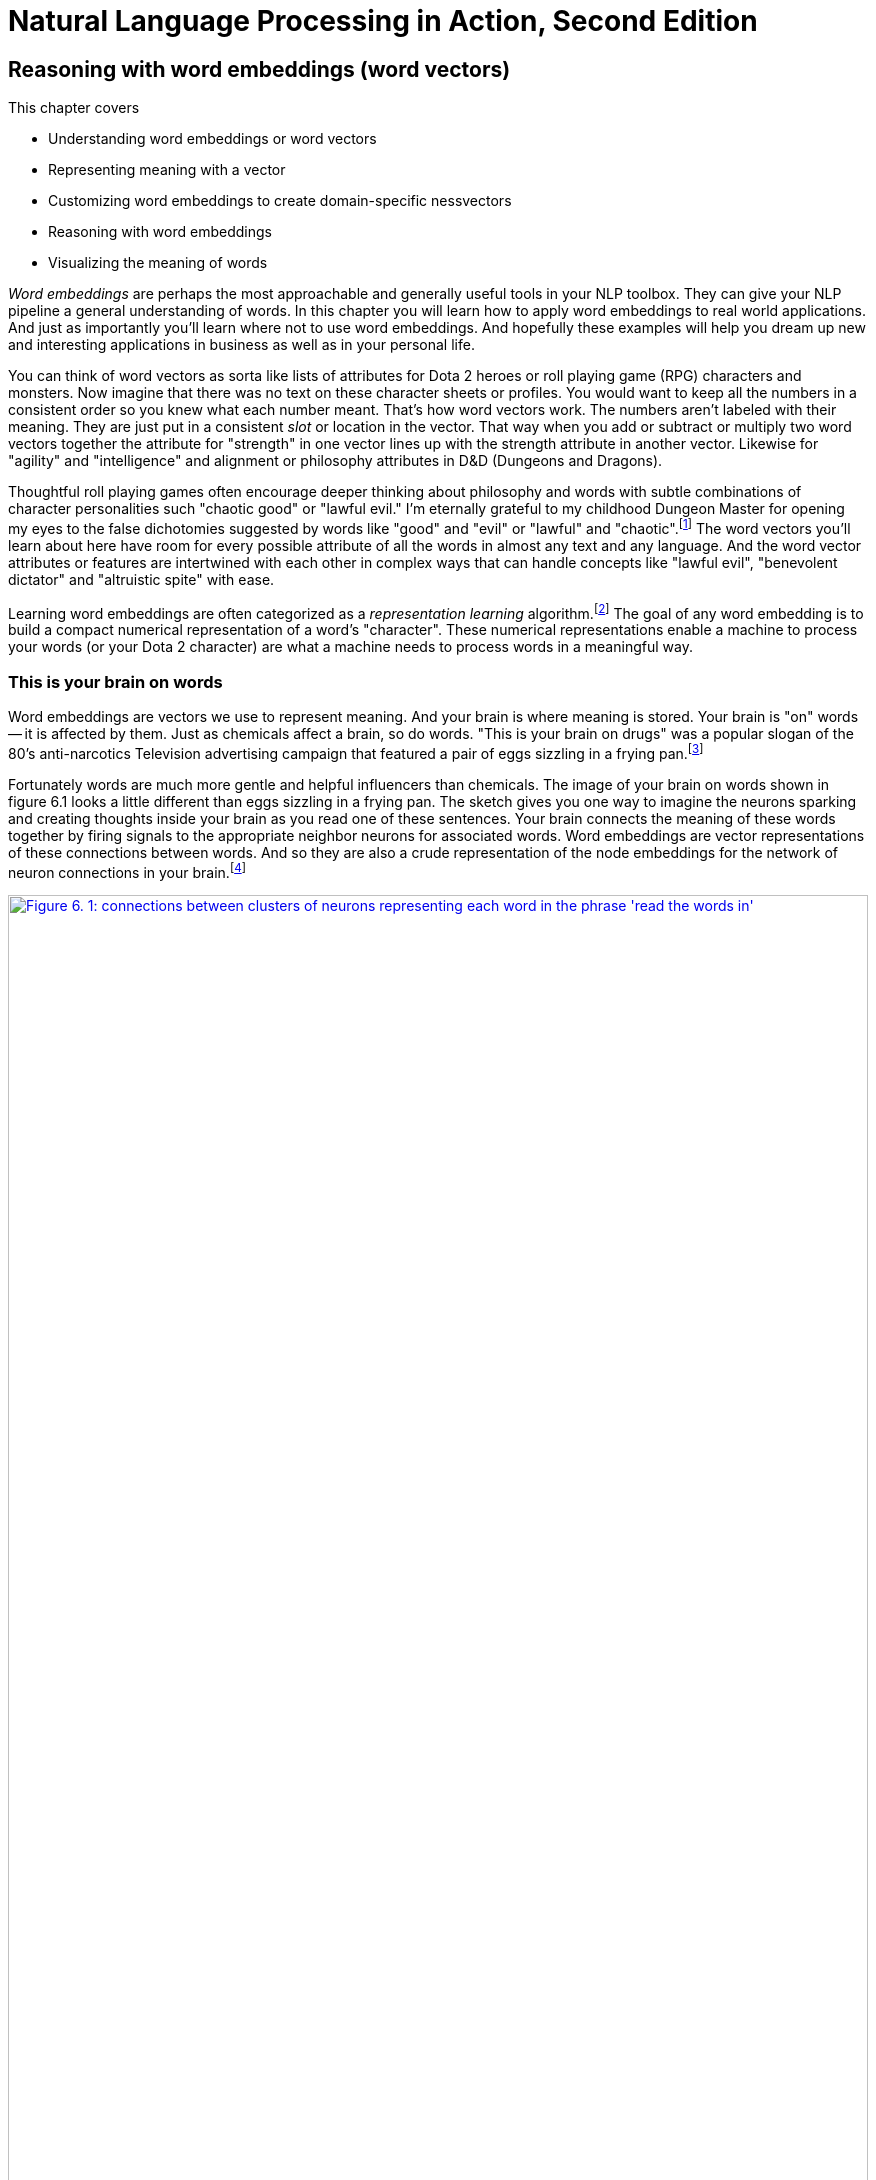 = Natural Language Processing in Action, Second Edition
:chapter: 6
:part: 2
:secnums:
:sectnumoffset: 5
:leveloffset: 1
:imagesdir: .
:xrefstyle: short
:figure-caption: Figure {chapter}.
:listing-caption: Listing {chapter}.
:table-caption: Table {chapter}.
:stem: latexmath
:encoding: UTF-8
:!figure:
:!listing:

= Reasoning with word embeddings (word vectors)

This chapter covers

* Understanding word embeddings or word vectors
* Representing meaning with a vector
* Customizing word embeddings to create domain-specific nessvectors
* Reasoning with word embeddings
* Visualizing the meaning of words

_Word embeddings_ are perhaps the most approachable and generally useful tools in your NLP toolbox.
They can give your NLP pipeline a general understanding of words.
In this chapter you will learn how to apply word embeddings to real world applications.
And just as importantly you'll learn where not to use word embeddings.
And hopefully these examples will help you dream up new and interesting applications in business as well as in your personal life.

You can think of word vectors as sorta like lists of attributes for Dota 2 heroes or roll playing game (RPG) characters and monsters.
Now imagine that there was no text on these character sheets or profiles.
You would want to keep all the numbers in a consistent order so you knew what each number meant.
That's how word vectors work.
The numbers aren't labeled with their meaning.
They are just put in a consistent _slot_ or location in the vector.
That way when you add or subtract or multiply two word vectors together the attribute for "strength" in one vector lines up with the strength attribute in another vector.
Likewise for "agility" and "intelligence" and alignment or philosophy attributes in D&D (Dungeons and Dragons).

Thoughtful roll playing games often encourage deeper thinking about philosophy and words with subtle combinations of character personalities such "chaotic good" or "lawful evil."
I'm eternally grateful to my childhood Dungeon Master for opening my eyes to the false dichotomies suggested by words like "good" and "evil" or "lawful" and "chaotic".footnote:[Thank you Marc for your chaotic good influence on me!]
The word vectors you'll learn about here have room for every possible attribute of all the words in almost any text and any language.
And the word vector attributes or features are intertwined with each other in complex ways that can handle concepts like "lawful evil", "benevolent dictator" and "altruistic spite" with ease.

Learning word embeddings are often categorized as a _representation learning_ algorithm.footnote:[Representation learning methodology on Papers With Code (https://paperswithcode.com/area/methodology/representation-learning)]
The goal of any word embedding is to build a compact numerical representation of a word's "character".
These numerical representations enable a machine to process your words (or your Dota 2 character) are what a machine needs to process words in a meaningful way.

== This is your brain on words

Word embeddings are vectors we use to represent meaning.
And your brain is where meaning is stored.
Your brain is "on" words -- it is affected by them.
Just as chemicals affect a brain, so do words.
"This is your brain on drugs" was a popular slogan of the 80's anti-narcotics Television advertising campaign that featured a pair of eggs sizzling in a frying pan.footnote:["This is your brain on drugs" (https://en.wikipedia.org/wiki/This_Is_Your_Brain_on_Drugs)]

Fortunately words are much more gentle and helpful influencers than chemicals.
The image of your brain on words shown in figure 6.1 looks a little different than eggs sizzling in a frying pan.
The sketch gives you one way to imagine the neurons sparking and creating thoughts inside your brain as you read one of these sentences.
Your brain connects the meaning of these words together by firing signals to the appropriate neighbor neurons for associated words.
Word embeddings are vector representations of these connections between words.
And so they are also a crude representation of the node embeddings for the network of neuron connections in your brain.footnote:[See "Recap: Node Embeddings" by Ted Kye for San Diego Machine Learning Book Club (https://github.com/SanDiegoMachineLearning/bookclub/blob/master/graph/graphml-05-GNN1.pdf)]

[id=word_brain_embedding_figure, reftext={chapter}.{counter:figure}]
.Word embeddings in your brain
image::../images/ch06/word-brain-embedding_drawio.png[alt="Figure 6. 1: connections between clusters of neurons representing each word in the phrase 'read the words in'",width=100%,link="../images/ch06/word-brain-embedding_drawio.png"]

You can think of a word embedding as a vector representation of the pattern of neurons firing in your brain when you think about an individual word.
Whenever you think of a word, the thought creates a wave of electrical charges and chemical reactions in your brain originating at the neurons associated with that word or thought.
Neurons within your brain fire in waves, like the circluar ripples emanating out from a pebble dropped in a pond.
But these electrical signals are selectively flowing out through some neurons and not others.

As you read the words in this sentence you are sparking flashes of activity in your neurons like those in the sketch in figure <<word_brain_embedding_figure>>.
In fact, researchers have found surprising similarity in the patterns of artificial neural network weights for word embeddings, and the patterns of activity within your brain as you think about words.footnote:["Robust Evaluation of Language-Brain Encoding Experiments" (https://arxiv.org/abs/1904.02547) by Lisa Beinborn (https://beinborn.eu/)] footnote:[
footnote:["Linkng human cognitive patterns to NLP models" (https://soundcloud.com/nlp-highlights/130-linking-human-cognitive-patterns-to-nlp-models-with-lisa-beinborn) interview of Lisa Beinborn (https://beinborn.eu/)]

Electrons flowing out from neurons are like children running out of a school doorway when the school bell rings for recess.
The word or thought is like the school bell.
Of course your thoughts and the electrons in your brain are much faster than students.
You don't even have to speak or hear the word to trigger its pattern in your brain.
You just have to think it.
And like kids running out to the playground, the electrons never flow along the same paths twice.
Just as the meaning of a word evolves over time, your embedding of a word is constantly evolving.
Your brain is a never ending language learner not too different from Cornell's Never Ending Language Learner system.footnote:["Never-Ending Language Learning" by T. Mitchell et al at Cornell (http://proai.org/NELL_aaai15.pdf)]

Some people have gotten carried away with this idea, and they imagine that you can accomplish a form of mind control with words.
When I was looking for information about NLP research on Reddit I got distracted by the `r/NLP` subreddit.
It's not what you think.
It turns out that some motivational speakers have name-squatted the word "NLP" on reddit for their 70's era "Neuro-linguistic Programming" money-making schemes.footnote:["Neuro-linguistic programming" explanation on Wikipedia (https://en.wikipedia.org/wiki/Neuro-linguistic_programming)"] footnote:["r/NLP/ Subreddit (https://www.reddit.com/r/NLP)"] footnote:["An authentic NLP subreddit at "r/NaturalLanguage/" (https://www.reddit.com/r/NaturalLanguage)"]
Fortunately word embeddings can handle this ambiguity and misinformation just fine.

You don't even have to tell the word embedding algorithm what you want the word "NLP" to mean.
It will figure out the most useful and popular meaning of the acronym based on how it is used within the text that you use to train it.
The algorithm for creating word embeddings is a self-supervised machine learning algorithm.
This means you will not need a dictionary or thesaurus to feed your algorithm.
You just need a lot of text.
Later in this chapter you will just gather up a bunch of Wikipedia articles to use as your training set.
But any text in any language will do, as long as contains a lot of words that you are interested in.

There's another "brain on words" to think about.
Words not only affect the way you think but they affect how you communicate.
And you are sorta like a neuron in the collective consciousness, the brain of society.
That "sorta" word is an especially powerful pattern of neural connections for me, because I learned what it means from Daniel Dennet's _Intuition Pumps_ book.footnote:[_Intuition Pumps and Other Tools for Thinking_ by Daniel Dennett p.96]
It invokes associations with complex ideas and words such as the concept of "gradualism" used by Turing to explain how the mechanisms behind both AI and a calculator are exactly the same.
Darwin used this concept of gradualism to explain how language-comprehending human brains can evolve from single cell organisms through simple mechanisms.

== Applications

Well, what are these awesome word embeddings good for?
Word embeddings can be used anywhere you need a machine to understand words or short N-grams.
Here are some examples of N-grams where word embeddings haven proven useful in the real world:

* Hashtags
* Tags and Keywords
* Named entities (People, Places, Things)
* Titles (Songs, Poems , Books, Articles)
* Job titles & business names
* Web page titles
* Web URLs and file paths
* Wikipedia article titles

Even there are many practical applications where your NLP pipeline could take advantage of the ability to understand these phrases using word embeddings:

* Semantic search for jobs, web pages, ...
* Tip-of-your-tongue word finder
* Rewording a title or sentence
* Sentiment shaping
* Answer word analogy questions
* Reasoning with words and names


And in the academic world researchers use word embeddings to solve some of the 200+ NLP problems: footnote:[Papers With Code topic "Word Embeddings" (https://paperswithcode.com/task/word-embeddings)]

* Part-of-Speech tagging
* Named Entity Recognition (NER)
* Analogy querying
* Similarity querying
* Transliteration
* Dependency parsing

=== Search for meaning

In the old days (20 years ago) search engines tried to find all the words you typed based on their TF-IDF scores in web pages.
And good search engines attempted would augment your search terms with synonyms.
They would sometimes even alter your words to guess what you actually "meant" when you typed a particular combination of words.
So if you searched for "sailing cat" they would change cat to catamaran to disambiguate your search for you.
Behind the scenes, while ranking your results, search engines might even change a query like "positive sum game" to "nonzero sum game" to send you to the correct Wikipedia page.

Then information retrieval researchers discovered how to make latent semantic analysis more effective -- word embeddings.
In fact, the GloVE word embedding algorithm is just latent semantic analysis on millions of sentences extracted from web pages.footnote:[Standford's open source GloVE algorithm in C (https://github.com/stanfordnlp/GloVe) and Python (https://github.com/lapis-zero09/compare_word_embedding/blob/master/glove_train.py)]
These new word embeddings (vectors) made it possible for search engines to directly match the "meaning" of your query to web pages, without having to guess your intent.
The embeddings for your search terms provide a direct numerical representation of the _intent_ of your search based on the average meaning of those words on the Internet.

[WARNING]
====
Word embeddings do not represent _your_ intended interpretation of words.
They represent the average meaning of those words for everyone that composed the documents and pages that were used to train the word embedding language model.
This means that word embeddings contain all the biases and stereotypes of all the people that composed the web pages used to train the model.
====

Search engines no longer need to do synonym substitution, stemming, lemmatization, case-folding and disambiguation based on hard-coded rules.
They create word embeddings based on the text in all the pages in their search index.
Unfortunately the dominant search engines decided to use this new-found power to match word embeddings with products and ads rather than real words.
Word embeddings for AdWords and iAds are weighted based on how much a marketer has paid to distract you from your intended search.
Basically, big tech makes it easy for corporations to bribe the search engine so that it manipulates you and trains you to become their consumption zombie.

If you use a more honest search engine such as Startpage,footnote:[Startpage proviacy-protecting web search (https://www.startpage.com/)] DISROOT,footnote:[DISROOT nonprofit search engine (https://search.disroot.org)] or Wolfram Alpha footnote:[Wolfram Alpha uses state-of-the art NLP (https://wolframalpha.com/)] you will find they give you what you're actually looking for.
And if you have some dark web or private pages and documents you want to use a as a knowledge base for your organization or personal life you can self-host a search engine with cutting edge NLP: Elastic Search,footnote:[ElasticSearch backend source code (https://github.com/elastic/elasticsearch) and frontend SearchKit demo (https://demo.searchkit.co/type/all?query=prosocial%20AI)] Meilisearch,footnote:[Meilisearch source code and self-hosting docker images (https://github.com/meilisearch/meilisearch) and managed hosting (https://www.meilisearch.com/)] SearX,footnote:[SearX git repository (https://github.com/searx/searx)] Apache Solr,footnote:[Apache Solr home page and Java source code (https://solr.apache.org/)] Apache Lucene,footnote:[Apache Lucene home page (https://lucene.apache.org/)], Qwant,footnote:[Qwant web search engine is based in Europe where regulations protect you from manipulation and deception (https://www.qwant.com/)] or Sphinx.footnote:[Sphinx home page and C source code (http://sphinxsearch.com/)]
Even PostgreSQL beats the major search engines for full-text search precision.
It will surprise you how much clearer you see the world when you are using an honest-to-goodness search engine.

These semantic search engines use vector search under the hood to query a word and document embedding (vector) database.

Open source Python tools such as NBOOST or PynnDescent let you integrate word embeddings with into your favorite TF-IDF search algorithm.footnote:["How to Build a Semantic Search Engine in 3 minutes" by Cole Thienes and Jack Pertschuk (http://mng.bz/yvjG)]
Of if you want a scalable way to search your fine tuned embeddings and vectors you can use Approximate Nearest Neighbor algorithms to index whatever vectors your like.footnote:[PynnDescent Python package (https://pypi.org/project/pynndescent/)]

That's the nice thing about word embeddings.
All that vector algebra math you are used to, such as calculating distance, that will also work for word embeddings.
Only now that distance represents how far apart the words are in _meaning_ rather than physical distance.
And these new embeddings are much more compact and dense with meaning than than the thousands of dimensions you are used to with TF-IDF vectors.

You can use the meaning distance to search a database of words for all job titles that are _near_ the job title you had in mind for your job search.
This may reveal additional job titles you hadn't even thought of.
Or your search engine could be designed to add additional words to your search query to make sure related job titles were returned.
This would be like an autocomplete search box that understands what words mean - called _semantic search_.

[source,python]
----
>>> from nessvec.indexers import Index  <1>
>>> index = Index(num_vecs=100_000)  <2>
>>> index.get_nearest("Engineer").round(2)
Engineer       0.00
engineer       0.23
Engineers      0.27
Engineering    0.30
Architect      0.35
engineers      0.36
Technician     0.36
Programmer     0.39
Consultant     0.39
Scientist      0.39
----
<1> `pip install nessvec` (see Appendix A)
<2> 100k of the 1M embeddings in this FastText vocabulary

You can see that finding the nearest neighbors of an word embedding is kind of like looking up a word in a Thesaurus.
But this is a much fuzzier and complete thesaurus than you'll find at your local book shop or online dictionary.
And you will soon see how you can customize this dictionary to work within any domain you like.
For example you could train it to work with job postings only from the UK or perhaps even India or Australia, depending on your region of interest.
Or you could train it to work better with tech jobs in Silicon Valley rather than finance and banking jobs in New York.
You can even train it on 2-grams and 3-grams if you want it to work on longer job titles like "Software Developer" or "NLP Engineer".

Another nice thing about word embeddings is that they are _fuzzy_.
You may have noticed several nearby neighbors of "Engineer" that you'd probably not see in a thesaurus.
And you can keep expanding the list as far as you like.
So if you were thinking of a Software Engineer rather than an Architect you might want to scan the `get_nearest()` list for another word to do a search for, such as "Programmer":


[source,python]
----
>>> index.get_nearest("Programmer").round(2)
Programmer    -0.00
programmer     0.28
Developer      0.33
Programmers    0.34
Programming    0.37
Engineer       0.39
Software       0.40
Consultant     0.42
programmers    0.42
Analyst        0.42
dtype: float64
>>> index.get_nearest("Developer").round(2)
Developer     -0.00
developer      0.25
Developers     0.25
Programmer     0.33
Software       0.35
developers     0.37
Designer       0.38
Architect      0.39
Publisher      0.39
Development    0.40
----

Well that's surprising.
It seems that the title "Developer" is often also associated with the word "Publisher."
I would have never guessed why this would be before having worked with the Development Editors, Development Managers, and even a Tech Development Editor at Manning Publishing.
Just today these "Developers" cracked the whip to get me moving on writing this Chapter.

=== Combining word embeddings

Another nice thing about word embeddings is that you can combine them any way you like to create new words!
Well, of course, you can combine multiple words the old fashioned way just appending the strings together.
In Python you do that with addition or the `+` operator:

[source,python]
----
>>> "Chief" + "Engineer"
'ChiefEngineer'
>>> "Chief" + " " + "Engineer"
'Chief Engineer'
----

Word embedding math works even better than that.
You can add the meanings of the words together to try to find a single word that captures the meaning of the two words you added together

[source,python]
----
>>> chief = (index.data[index.vocab["Chief"]]
...     + index.data[index.vocab["Engineer"]])
>>> index.get_nearest(chief)
Engineer     0.110178
Chief        0.128640
Officer      0.310105
Commander    0.315710
engineer     0.329355
Architect    0.350434
Scientist    0.356390
Assistant    0.356841
Deputy       0.363417
Engineers    0.363686
----

So if you want to one day become a "Chief Engineer" it looks like "Scientist", "Architect", and "Deputy" might also be job titles you'll encounter along the way.

What about that tip-of-your-tongue word finder application mentioned at the beginning of this chapter?
Have you ever tried to recall a famous person's name but you only have a general impression of them, like maybe this:

[quote]
____
She invented something to do with physics in Europe in the early 20th century.
____

If you enter that sentence into Google or Bing, you may not get the direct answer you are looking for, "Marie Curie."
Google Search will most likely only give you links to lists of famous physicists, both men and women.

You would have to skim several pages to find the answer you are looking for.
But once you found "Marie Curie," Google or Bing would keep note of that.
They might get better at providing you search results the next time you look for a scientist.
(At least, that is what it did for us in researching this book.
We had to use private browser windows to ensure that your search results would be similar to ours.)

With word embeddings, you can search for words or names that combine the meaning of the words "woman," "Europe," "physics," "scientist," and "famous," and that would get you close to the token "Marie Curie" that you are looking for.
And all you have to do to make that happen is add up the vectors for each of those words that you want to combine:

[source,python]
----
>>> answer_vector = wv['woman'] + wv['Europe'] + wv['physics'] +
...     wv['scientist']
----

In this chapter, we show you the exact way to do this query.
You can even see how you might be able to use word embedding math to subtract out some of the gender bias within a word:

[source,python]
----
>>> answer_vector = wv['woman'] + wv['Europe'] + wv['physics'] +\
...     wv['scientist'] - wv['male'] - 2 * wv['man']
----

With word embeddings, you can take the "man" out of "woman"!

=== Analogy questions

What if you could rephrase your question as an analogy question?
What if your "query" was something like this:

[quote]
____
Who is to nuclear physics what Louis Pasteur is to germs?
____

Again, Google Search, Bing, and even Duck Duck Go are not much help with this one.footnote:[Try them all if you don't believe us.]
But with word embeddings, the solution is as simple as subtracting "germs" from "Louis Pasteur" and then adding in some "physics":

[source,python]
----
>>> answer_vector = wv['Louis_Pasteur'] - wv['germs'] + wv['physics']
----

And if you are interested in trickier analogies about people in unrelated fields, such as musicians and scientists, you can do that, too.

[quote]
____
Who is the Marie Curie of music?
____

OR

[quote]
____
Marie Curie is to science as who is to music?
____

Can you figure out what the vector space math would be for that question?

You might have seen questions like these on the English analogy section of standardized tests such as SAT, ACT, or GRE exams.
Sometimes they are written in formal mathematical notation like this:

[source,code]
----
MARIE CURIE : SCIENCE :: ? : MUSIC
----

Does that make it easier to guess the vector math for these words?
One possibility is this:

[source,python]
----
>>> wv['Marie_Curie'] - wv['science'] + wv['music']
----

And you can answer questions like this for things other than people and occupations, like perhaps sports teams and cities:

[quote]
____
The Timbers are to Portland as what is to Seattle?"
____

In standardized test form, that is:

[source,code]
----
TIMBERS : PORTLAND :: ? : SEATTLE
----


But, more commonly, standardized tests use English vocabulary words and ask less fun questions, like the following:

[source,code]
----
WALK : LEGS :: ? : MOUTH
----

OR

[source,code]
----
ANALOGY : WORDS :: ? : NUMBERS
----

All those "tip of the tongue" questions are a piece of cake for word embeddings, even though they are not multiple choice.
It can be difficult to get analogy questions right, even when you have multiple choice options to choose from.
NLP comes to the rescue with word embeddings.

Word embeddings can be used to answer even these vague questions and analogy problems.
Word embeddings can help you remember any word or name on the tip of your tongue, as long as the vector for the answer exists in your vocabulary.
(For Google's pretrained Word2Vec model, your word is almost certainly within the 100B word news feed that Google trained it on, unless your word after 2013.)
And embeddings work well even for questions that you cannot even pose in the form of a search query or analogy.

You can learn about some of the math with embeddings in the "analogical reasoning" section later in this chapter.

=== Word2Vec Innovation

Words that are used near each other sort of pile up on top of each other in our minds and eventually define what those words mean within the connections of the neurons of our brains.
As a toddler you hear people talking about things "soccer balls," "fire trucks," "computers," and "books," and you can gradually figure out what each of them are.
The surprising thing is that your machine does not need a body or brain to understand words as well as a toddler.

A child can learn a word after pointing out objects in the real world or a picture book a few times.
A child never needs to read a dictionary or thesaurus.
Like a child, a machine "figures it out" without a dictionary or thesaurus or any other supervised machine learning dataset.
A machine does not even need to see objects or pictures.
The machine is completely self-supervised by the way you parse the text and set up the dataset.
All you need is a lot of text.

In previous chapters, you could ignore the nearby context of a word.
All you needed to do was count up the uses of a word within the same _document_.
It turns out, if you make your documents very very short, these counts of co-occurrences becomes useful for representing the meaning of words themselves.
This was the key innovation of Tomas Mikolov and his Word2vec NLP algorithm.
John Rubert Firth popularized the concept that "a word is characterized by the company it keeps."footnote:[See wikipedia article (https://en.wikipedia.org/wiki/John_Rupert_Firth)]
But to make word embeddings useful required Tomas Mikolov's focus on a very small "company" of words and the computational power of 21st century computers as well as massive corpora machine-readable text.
You do not need a dictionary or thesaurus to train your word embeddings.
You only need a large body of text.

That is what you are going to do in this chapter.
You are going to teach a machine to be sponge, like a toddler.
You are going to help machines figure out what words mean, without ever explicitly labeling words with their dictionary definitions.
All you need is a bunch of random sentences pulled from any random book or web page.
Once you tokenize and segment those sentences, which you learned how to do in previous chapters, your NLP pipeline will get smarter and smarter each time it reads a new batch of sentences.

In chapter 2 and 3 you isolated words from their neighbors and only worried about whether they were present or absent in each _document_.
You ignored the effect the neighbors of a word have on its meaning and how those relationships affect the overall meaning of a statement.
Our bag-of-words concept jumbled all the words from each document together into a statistical bag.
In this chapter, you will create much smaller bags of words from a "neighborhood" of only a few words, typically fewer than ten tokens.
You will also ensure that these neighborhoods have boundaries to prevent the meaning of words from spill over into adjacent sentences.
This process will help focus your word embedding language model on the words that are most closely related to one another.

Word embeddings are able to identify synonyms, antonyms, or words that just belong to the same category, such as people, animals, places, plants, names, or concepts.
We could do that before, with semantic analysis in chapter 4, but your tighter limits on a word's neighborhood will be reflected in tighter accuracy on the word embeddings.
Latent semantic analysis (LSA) of words, _n_-grams, and documents did not capture all the literal meanings of a word, much less the implied or hidden meanings.
Some of the connotations of a word are fuzzier for LSA's oversized bags of words.

.Word embeddings
[IMPORTANT, definition]
====
Word embeddings (sometimes called _word vectors_) are high dimensional numerical vector representations of what a word means, including its literal and implied meaning.
So word embeddings can capture the _connotation_ of words.
Somewhere inside an embedding there is a score for  "peopleness," "animalness," "placeness," "thingness" and even "conceptness."
And a word embedding combines all those scores, and all the other _ness_ of words, into a dense vector (no zeros) of floating point values.
====

The density and high (but not too high) dimensionality of word embeddings is a source of their power as well as their limitations.
This is why dense, high dimensional embeddings are most valuable when you use them in your pipeline along side sparse hyper-dimensional TFIDF vectors or discrete bag-of-words vectors.

== Artificial Intelligence Relies on Embeddings

Word embeddings were a big leap forward in not only natural language understanding accuracy but also a breakthrough in the hope for Artificial General Intelligence, or AGI.

Do you think you could tell the difference between intelligent and unintelligent messages from a machine?
It may not be as obvious as you think.
Even the "deep minds" at BigTech were fooled by the surprisingly unintelligent answers from their latest and greatest chatbots in 2023, Bing and Bard.
Simpler, more authentic conversational search tools such as you.com and neeva.com and their chat interfaces outperform BigTech search on most Internet research tasks.

The philosopher Douglas Hofstader pointed out a few things to look out for when measuring intelligence. footnote[Douglas R. Hofstadter, "Gödel, Escher, Bach: an Eternal Golden Braid (GEB), p. 26]

* flexibility
* dealing with ambiguity
* ignoring irrelevant details
* finding similarities and analogies
* generating new ideas

You'll soon see how word embeddings can enable these aspects of intelligence within your software.
For example, word embeddings make it possible to respond with flexibility by giving words fuzziness and nuance that previous representations like TF-IDF vectors could not.
In previous iterations of your chatbot you would have to enumerate all the possible ways to say "Hi" if you want your bot to be flexible in its response to common greetings.

But with word embeddings you can recognize the *meaning* of the word "hi", "hello", and "yo" all with a single embedding vector.
And you can create embeddings for all the concepts your bot is likely to encounter by just feeding it as much text as you can find.
There is no need to hand-craft your vocabularies anymore.

[CAUTION]
====
Like word embeddings, intelligence itself is a high dimensional concept.
This makes _Artificial General Intelligence_ (AGI) an elusive target.
Be careful not to allow your users or your bosses to thinking that your chatbot is generally intelligent, even if it appears to achieve all of Hofstadter's "essential elements."
====


== Word2Vec

In 2012, Tomas Mikolov, an intern at Microsoft, found a way to embed the meaning of words into vector space.
Word embeddings or word vectors typically have 100 to 500 dimensions, depending on the breadth of information in the corpus used to train them.
Mikolov trained a neural network to predict word occurrences near each target word.
Mikolov used a network with a single hidden layer, so almost any linear machine learning model will also work.
Logistic regression, truncated SVD, linear discriminant analysis, or Naive Bayes would all work well and were used successfully by others to duplicates Mikolov's results.
In 2013, once at Google, Mikolov and his teammates released the software for creating these word vectors and called it "Word2Vec."footnote:["Efficient Estimation of Word Representations in Vector Space" Sep 2013, Mikolov, Chen, Corrado, and Dean (https://arxiv.org/pdf/1301.3781.pdf).]

The Word2Vec language model learns the meaning of words merely by processing a large corpus of unlabeled text.
No one has to label the words in the Word2Vec vocabulary.
No one has to tell the Word2Vec algorithm that "Marie Curie" is a scientist, that the "Timbers" are a soccer team, that Seattle is a city, or that Portland is a city in both Oregon and Maine.
And no one has to tell Word2Vec that soccer is a sport, or that a team is a group of people, or that cities are both "places" as well as "communities."
Word2Vec can learn that and much more, all on its own!
All you need is a corpus large enough to mention "Marie Curie," "Timbers," and "Portland" near other words associated with science, soccer, or cities.

This unsupervised nature of Word2Vec is what makes it so powerful.
The world is full of unlabeled, uncategorized, and unstructured natural language text.

_Unsupervised_ learning and _supervised_ learning are two radically different approaches to machine learning.

.Supervised learning
[IMPORTANT, definition]
====
In supervised learning, a human or team of humans must label data with the correct value for the target variable.
An example of a label is the "spam" categorical label for an SMS message in chapter 4.
A more difficult label for a human might be a percentage score for the hotness connotation of the word "red" or "fire".
Supervised learning is what most people think of when they think of machine learning.
A supervised model can only get better if it can measure the difference between the expected output (the label) and its predictions.
====

In contrast, unsupervised learning enables a machine to learn directly from data, without any assistance from humans.
The training data does not have to be organized, structured, or labeled by a human.
So unsupervised learning algorithms like Word2Vec are perfect for natural language text.

.Unsupervised learning
[IMPORTANT, definition]
====
In unsupervised learning, you train the model to perform a task, but without any labels, only the raw data.
Clustering algorithms such as k-means or DBSCAN are examples of unsupervised learning.
Dimension reduction algorithms like principal component analysis (PCA) and t-Distributed Stochastic Neighbor Embedding (t-SNE) are also unsupervised machine learning techniques.
In unsupervised learning, the model finds patterns in the relationships between the data points themselves.
An unsupervised model can get smarter (more accurate) just by throwing more data at it.
====

Instead of trying to train a neural network to learn the target word meanings directly (on the basis of labels for that meaning) you teach the network to predict words near the target word in your sentences.
So in this sense, you do have labels: the nearby words you are trying to predict.
But because the labels are coming from the dataset itself and require no hand-labeling, the Word2Vec training algorithm is definitely an unsupervised learning algorithm.

Another domain where this unsupervised training technique is used is in time series modeling.
Time series models are often trained to predict the next value in a sequence based on a window of previous values.
Time series problems are remarkably similar to natural language problems in a lot of ways because they deal with ordered sequences of values (words or numbers).

And the prediction itself is not what makes Word2Vec work.
The prediction is merely a means to an end.
What you do care about is the internal representation, the vector, that Word2Vec gradually builds up to help it generate those predictions.
This representation will capture much more of the meaning of the target word (its semantics) than the word-topic vectors that came out of latent semantic analysis (LSA) and latent Dirichlet allocation (LDiA) in chapter 4.

[NOTE]
====
Models that learn by trying to repredict the input using a lower-dimensional internal representation are called _autoencoders_.
This may seem odd to you.
It is like asking the machine to echo back what you just asked them, only they cannot write the question down as you are saying it.
The machine has to compress your question into shorthand.
And it has to use the same shorthand algorithm (function) for all the questions you ask it.
The machine learns a new shorthand (vector) representation of your statements.

If you want to learn more about unsupervised deep learning models that create compressed representations of high-dimensional objects like words, search for the term "autoencoder."footnote:[See the web page titled "Unsupervised Feature Learning and Deep Learning Tutorial" (http://ufldl.stanford.edu/tutorial/unsupervised/Autoencoders/).]
They are also a common way to get started with neural nets, because they can be applied to almost any dataset.
====

Word2Vec will learn about things you might not think to associate with all words.
Did you know that every word has some geography, sentiment (positivity), and gender associated with it?
If any word in your corpus has some quality, like "placeness", "peopleness", "conceptness" or "femaleness", all the other words will also be given a score for these qualities in your word vectors.
The meaning of a word "rubs off" on the neighboring words when Word2Vec learns word vectors.

All words in your corpus will be represented by numerical vectors, similar to the word-topic vectors discussed in chapter 4.
Only this time the "topics" mean something more specific, more precise.
In LSA, words only had to occur in the same document to have their meaning "rub off" on each other and get incorporated into their word-topic vectors.
For Word2Vec word vectors, the words must occur near each other -- typically fewer than five words apart and within the same sentence.
And Word2Vec word vector "topic" weights can be added and subtracted to create new word vectors that mean something!

////
KM: Nice explanation below. Is there a way you could illustrate this visually for the readers?
HL: I haven't thought of a good one yet.
////

A mental model that may help you understand word vectors is to think of word vectors as a list of weights or scores.
Each weight or score is associated with a specific dimension of meaning for that word.

[id=compute_nessvector_code, reftext={chapter}.{counter:listing}]
.Compute nessvector
[source,python]
----
>>> from nessvec.examples.ch06.nessvectors import *  # <1>
>>> nessvector('Marie_Curie').round(2)
placeness     -0.46
peopleness     0.35    <2>
animalness     0.17
conceptness   -0.32
femaleness     0.26
----
<1> Don't import this module unless you have a lot of RAM and a lot of time. The pretrained `word2vec` model is huge.
<2> Get creative with nessvec dimensions you find fun, like "trumpness" and "ghandiness". How about an `nessvec` PR?

You can compute "nessvectors" for any word or _n_-gram in the Word2Vec vocabulary using the tools from  `nlpia` (https://gitlab.com/tangibleai/nessvec/-/blob/main/src/nessvec/examples/ch06/nessvectors.py). And this approach will work for any "ness" components that you can dream up.


Mikolov developed the Word2Vec algorithm while trying to think of ways to numerically represent words in vectors.
He wasn't satisfied with the less accurate word sentiment math you did in chapter 4.
He wanted to do _analogical reasoning_, like you just did in the previous section with those analogy questions.
This concept may sound fancy, but really it just means that you can do math with word vectors and that the answer makes sense when you translate the vectors back into words.
You can add and subtract word vectors to _reason_ about the words they represent and answer questions similar to your examples above, like the following.
(For those not up on sports in the US, the Portland Timbers and Seattle Sounders are Major League Soccer teams.)

[source,code]
----
wv['Timbers'] - wv['Portland'] + wv['Seattle'] = ?
----

Ideally you'd like this math (word vector reasoning) to give you this:

[source,code]
----
wv['Seattle_Sounders']
----

Similarly, your analogy question "'Marie Curie' is to 'physics' as ____ is to 'classical music'?" can be thought about as a math expression like this:

[source,code]
----
wv['Marie_Curie'] - wv['physics'] + wv['classical_music'] = ?
----

In this chapter, we want to improve on the LSA word vector representations we introduced in chapter 4.
Topic vectors constructed from entire documents using LSA are great for document classification, semantic search, and clustering.
But the topic-word vectors that LSA produces aren't accurate enough to be used for semantic reasoning or classification and clustering of short phrases or compound words.
You'll soon learn how to train the single-layer neural networks required to produce these more accurate, more fun, word vectors.
And you'll see why they have replaced LSA word-topic vectors for many applications involving short documents or statements.

=== Analogy reasoning

Word2Vec was first presented publicly in 2013 at the ACL conference.footnote:[See the PDF "Linguistic Regularities in Continuous Space Word Representations" by Tomas Mikolov, Wen-tau Yih, and Geoffrey Zweig (https://www.aclweb.org/anthology/N13-1090).]
The talk with the dry-sounding title "Linguistic Regularities in Continuous Space Word Representations" described a surprisingly accurate language model.
Word2Vec embeddings were four times more accurate (45%) compared to equivalent LSA models (11%) at answering analogy questions like those above.footnote:[See Radim Řehůřek's interview of Tomas Mikolov (https://rare-technologies.com/rrp#episode_1_tomas_mikolov_on_ai).]
The accuracy improvement was so surprising, in fact, that Mikolov's initial paper was rejected by the International Conference on Learning Representations.footnote:[See "ICRL2013 open review" (https://openreview.net/forum?id=idpCdOWtqXd60&noteId=C8Vn84fqSG8qa).]
Reviewers thought that the model's performance was too good to be true.
It took nearly a year for Mikolov's team to release the source code and get accepted to the Association for Computational Linguistics.

Suddenly, with word vectors, questions like

[source,code]
----
Portland Timbers + Seattle - Portland = ?
----

can be solved with vector algebra (see figure 6.1).

[id=geometry_of_word2vec_math_figure, reftext={chapter}.{counter:figure}]
.Geometry of Word2Vec math
image::../images/ch06/vector_add.png[Geometry of Word2Vec Math,width=100%,link="../images/ch06/vector_add.png"]

The `word2vec` language model "knows" that the terms "Portland" and "Portland Timbers" are roughly the same distance apart as "Seattle" and "Seattle Sounders".
And those vector displacements between the words in each pair are in roughly the same direction.
So the `word2vec` model can be used to answer your sports team analogy question.
You can add the difference between "Portland" and "Seattle" to the vector that represents the "Portland Timbers".
That should get you close to the vector for "Seattle Sounders".


*Equation 6.1 Compute the answer to the soccer team question*

image::../image/06/equations/equation_6_1.png[]
// [stem]
// ++++
// \begin{bmatrix} 0.0168\\ 0.007\\ 0.247\\ ... \end{bmatrix} + \begin{bmatrix} 0.093\\ -0.028\\ -0.214\\ ... \end{bmatrix} - \begin{bmatrix} 0.104\\  0.0883\\ -0.318\\ ... \end{bmatrix} = \begin{bmatrix} 0.006\\ -0.109\\  0.352\\ ... \end{bmatrix}
// ++++


After adding and subtracting word vectors, your resultant vector will almost never exactly equal one of the vectors in your word vector vocabulary. Word2Vec word vectors usually have 100s of dimensions, each with continuous real values.
Nonetheless, the vector in your vocabulary that is closest to the resultant will often be the answer to your NLP question.
The English word associated with that nearby vector is the natural language answer to your question about sports teams and cities.

Word2Vec allows you to transform your natural language vectors of token occurrence counts and frequencies into the vector space of much lower-dimensional Word2Vec vectors.
In this lower-dimensional space, you can do your math and then convert back to a natural language space.
You can imagine how useful this capability is to a chatbot, search engine, question answering system, or information extraction algorithm.

[NOTE]
====
The initial paper in 2013 by Mikolov and his colleagues was able to achieve an answer accuracy of only 40%.
But back in 2013, the approach outperformed any other semantic reasoning approach by a significant margin.
Since the initial publication, the performance of Word2Vec has improved further.
This was accomplished by training it on extremely large corpora.
The reference implementation was trained on the 100 billion words from the Google News Corpus.
This is the pretrained model you'll see used in this book a lot.
====

The research team also discovered that the difference between a singular and a plural word is often roughly the same magnitude, and in the same direction:


*Equation 6.2 Distance between the singular and plural versions of a word*

image::../image/06/equations/equation_6_2.png[]
// [stem]
// ++++
// \vec{x}_{coffee} - \vec{x}_{coffees} \approx \vec{x}_{cup} - \vec{x}_{cups} \approx \vec{x}_{cookie} - \vec{x}_{cookies}
// ++++

//image::../images/ch06/stem2.png[]

But their discovery didn't stop there.
They also discovered that the distance relationships go far beyond simple singular versus plural relationships.
Distances apply to other semantic relationships.
The Word2Vec researchers soon discovered they could answer questions that involve geography, culture, and demographics, like this:

[source,text]
----
"San Francisco is to California as what is to Colorado?"
----

[source,code]
----
San Francisco - California + Colorado = Denver
----

==== More reasons to use word vectors

Vector representations of words are useful not only for reasoning and analogy problems, but also for all the other things you use natural language vector space models for.
From pattern matching to modeling and visualization, your NLP pipeline's accuracy and usefulness will improve if you know how to use the word vectors from this chapter.

For example, later in this chapter we show you how to visualize word vectors on 2D "semantic maps" like the one shown in figure 6.2.
You can think of this like a cartoon map of a popular tourist destination or one of those impressionistic maps you see on bus stop posters.
In these cartoon maps, things that are close to each other semantically as well as geographically get squished together.
For cartoon maps, the artist adjusts the scale and position of icons for various locations to match the "feel" of the place.
With word vectors, the machine too can have a feel for words and places and how far apart they should be.

So your machine will be able generate impressionistic maps like the one in figure 6.3 using word vectors you are learning about in this chapter.footnote:[You can find the code for generating these interactive 2D word plots in http://mng.bz/M5G7.]

[id=word_vectors_for_ten_us_cities_projected_onto_a_2d_map_figure, reftext={chapter}.{counter:figure}]
.Word vectors for ten US cities projected onto a 2D map
image::../images/ch06/us-10-city-word-vector-pca-map-labeled.png["Figure 6.3", width=100%, link="../images/ch06/us-10-city-word-vector-pca-map-labeled.png", alt="Figure 6.3: 2D plot with two blue dots labeled Chicago and Philadelphia in the upper right. San Jose, San Diego, and Los Angeles form a triangle to the far left. Houston and Dallas are at the bottom center, nearly on top of each other, and Austin is right above them. Jacksonville is to the lower right. Phoenix, AZ is right in the middle of the plot."]

If you're familiar with these US cities, you might realize that this isn't an accurate geographic map, but it's a pretty good semantic map.
I, for one, often confuse the two large Texas cities, Houston and Dallas, and they have almost identical word vectors.
And the word vectors for the big California cities make a nice triangle of culture in my mind.

And word vectors are great for chatbots and search engines too.
For these applications, word vectors can help overcome some of the rigidity, brittleness of pattern, or keyword matching.
Say you were searching for information about a famous person from Houston, Texas, but didn't realize they'd moved to Dallas.
From figure 6.2, you can can see that a semantic search using word vectors could easily figure out a search involving city names such as Denver and Houston.
And even though character-based patterns wouldn't understand the difference between "tell me about a Denver omelette" and "tell me about the Denver Nuggets", a word vector pattern could.
Patterns based on word vectors would likely able to differentiate between the food item (omelette) and the basketball team (Nuggets) and respond appropriately to a user asking about either.

=== Learning word embeddings

Word embeddings are vectors that represent the meaning (semantics) of words.
However the meaning of words is an elusive, fuzzy thing to capture.
An isolated individual word has very ambiguous meaning.
Here are some of the things that can affect the meaning of a word:

* Whose thought is being communicated with the word
* Who is the word intended to be understood by
* The context (where and when) the word is being used
* The domain knowledge or background knowledge assumed
* The sense of the word intended

Your brain will likely understand a word quite differently than mine.
And the meaning of a word in your brain changes over time.
You learn new things about a word as you make new connections to other concepts.
And as you learn new concepts and words, you learn new connections to these new words depending on the impression of the new words on your brain.
Embeddings are used to represent this evolving pattern of neuron connections in your brain created by the new word.
And these new vectors have 100s of dimensions.

Imagine a young girl who says "My mommy is a doctor."footnote:[See Part III. "Tools for thinking about Meaning or Content" p 59 and chapter 15 "Daddy is a doctor" p. in the book "Intuition Pumps and Other Tools for Thinking" by Daniel C. Dennett]
Imagine what that word "doctor" means to her.
And then think about how her understanding of that word, her NLU processing algorithm, evolves as she grows up.
Over time she will learn to differentiate between a medical doctor (M.D.) and an academic doctor of philosophy (Ph.D.).
Imagine what that word means to her just a few years later when she herself begins to think about the possibility of applying to med school or a Ph.D. program.
And imagine what that word means to her father or her mother, the doctor.
And imagine what that word means to someone who doesn't have access to healthcare.

Creating useful numerical representations of words is tricky.
The meaning you want to encode or embed in the vector depends not only on whose meaning you want to represent, but also on when and where you want your machine to process and understand that meaning.
In the case of GloVe, Word2Vec and other early word embeddings the goal was to represent the "average" or most popular meaning.
The researchers creating these representations were focused on analogy problems and other benchmark tests that measure human and machine understanding of words.
For example we used pretrained fastText word embeddings for the code snippets earlier in this chapter.

[TIP]
====
Pretrained word vector representations are available for corpora like Wikipedia, DBPedia, Twitter, and Freebase.footnote:[See the web page titled "GitHub - 3Top/word2vec-api: Simple web service providing a word embedding model" (https://github.com/3Top/word2vec-api#where-to-get-a-pretrained-model).]
These pretrained models are great starting points for your word vector applications.

- Google provides a pretrained `word2vec` model based on English Google News articles.footnote:[Original Google 300D Word2Vec model on Google Drive (https://drive.google.com/file/d/0B7XkCwpI5KDYNlNUTTlSS21pQmM)]
- Facebook published their word models, called _fastText_, for 294 languages.footnote:[See the web page titled "GitHub - facebookresearch/fastText: Library for fast text representation and classification." (https://github.com/facebookresearch/fastText).]
====

Fortunately, once you've decided your "audience" or "users" for the word embeddings, you only need to gather up example usages of those words.
Word2Vec, GloVe, and fastText are all unsupervised learning algorithms.
All you need is some raw text from the _domain_ that you and your users are interested in.
If you are mainly interested in medical doctors you can train your embeddings on a collection of texts from medical journals.
Or if you want the most general understanding of words represented in your vectors, ML engineers often use Wikipedia and online news articles to capture the meaning of words.
After all, Wikipedia represents our collective understanding of everything in the world.

Now that you have your corpus how exactly do you create a training set for your word embedding language model?
In the early days there were two main approaches:

1. _Continuous bag-of-words_ (CBOW)
2. Continuous _skip-gram_

The _continuous bag-of-words_ (CBOW) approach predicts the target word (the output or "target" word) from the nearby context words (input words).
The only difference with the bag-of-words (BOW) vectors you learned about in chapter 3 is that a CBOWs are created for a continuously sliding window of words within each document.
So you will have almost as many CBOW vectors as you have words in the sequence of words from all of your documents.
Whereas for the BOW vectors you only had one vector for each document.
This gives your for word embedding training set a lot more information to work with so it will produce more accurate embedding vectors.
With the CBOW approach you create a huge number of tiny synthetic documents from every possible phrase you can extract from your original documents.

[id=cbow_neural_network_architecture, reftext={chapter}.{counter:figure}]
.CBOW neural network architecture
image::../images/ch06/word2vec-cbow-whatever-affects-one_drawio.png["Figure 6.4",width=100%,alt="Figure 6.4: CBOW neural network architecture showing 5 highlighted words in the phrase 'Whatever affects one affects us all'. Those 5 words then propogate through the network top to bottom to converge in the weights used for the word embedding at a single dense vector in the middle for each of the 5 words.",link="../images/ch06/word2vec-cbow-whatever-affects-one_drawio.png"]

For the _skip-gram_ approach you also create this huge number of synthetic documents.
You just reverse the prediction target so that you're using the CBOW targets to predict the CBOW features. predicts the context words ("target" words) from a word of interest (the input word).
Though these may seem like your pairs of words are reversed, you will see soon that the results are almost mathematically equivalent.

[id=skip_gram_neural_network_architecture, reftext={chapter}.{counter:figure}]
.Skip-gram neural network architecture
image::../images/ch06/word2vec-skip-gram-whatever-affects-one_drawio.png["Figure 6.5", width=100%, alt="Figure 6.5: Skip-gram neural network architecture showing 5 highlighted words in the phrase 'Whatever affects one affects us all'. The center word being skipped, 'one', propogates through the network top to bottom to be split into 4 neighbor predictions producing the 4 weights used for the word embedding at a single dense vector in the middle for each of the 4 words.", link="../images/ch06/word2vec-skip-gram-whatever-affects-one_drawio.png"]

You can see how the two neural approaches produce the same number of training examples and create the same number of training examples for both the skip-gram and CBOW approach.

==== Skip-gram approach

In the skip-gram training approach, you predict a word in the neighborhood of the context word.
Imagine your corpus contains this wise rejection of individualism by Bayard Rustin and Larry Dane Brimner.footnote:[Wikipedia on Bayard Rustin (https://en.wikipedia.org/wiki/Bayard_Rustin) a civil right leader and Larry Dane Brimner (https://en.wikipedia.org/wiki/Larry_Dane_Brimner) an author of more than 150 children's books]

.Rustin on Individualism
[quote#rustin-individualism, Bayard Rustin, "_We Are One: The Story of Bayard Rustin_, 2007, p.46_ by Larry Dane Brimner"]
____
We are all one. And if we don't know it, we will find out the hard way.
____


[IMPORTANT, definition]
.Definition
====
A _skip-gram_ is a 2-gram or pair of grams where each gram is within the neighborhood of each other.
As usual the grams can be whatever chunks of text your tokenizer is designed to predict - usually words.
====

For the continuous skip-gram training approach, skip-grams are word pairs that skip over zero to four words to create the skip-gram pair.
When training word embeddings using the Word2Vec skip-gram method, the first word in a skip-gram is called the "context" word.
The context word is the input to the Word2Vec neural network.
The second word in the skip-gram pair is often called the "target" word.
The target words is the word that the language model and embedding vector is being trained to predict - the output.

[id=training_input_and_output_example_for_the_skip-gram_approach_figure, reftext={chapter}.{counter:figure}]
.Training input and output example for the skip-gram approach
image::../images/ch06/we-are-all-one_drawio.png["Flow diagram for creating 2-grams for a window halfwidth of 3 (full width of 6) and skips of 1, 2, 3 and -1, -2, -3",width=100%,alt="Figure 6.3: Skip-gram method for creating training set of paired context and target words",link="../images/ch06/we-are-all-one_drawio.png"]

Here's what the neural network archiecture looks like for the skip-gram approach to creating word embeddings.

=== Contextualized embeddings

There are two kinds of word embeddings you may encounter in the real world:

1. static
2. contextualized

Static word embeddings can be used on individual words or N-Grams in isolation.
And once the training is completed, the vectors remain fixed.
These are the kinds of word embeddings you'll use for analogy and other word vector reasoning problems you want to solve.
You'll train a language model to create static word embeddings here.
The context of a word will only be used to train the model.
Once your word embeddings are trained, you will not use the context of a word's usage to adjust your word embeddings at all as you are _using_ your trained word embeddings.
This means that the different senses or meanings of a word are all smushed together into a single static vector.

In contrast, contextualized word embeddings can be updated or refined based on the embeddings and words that come before or after.
And the order a word appears relative to other words matters for contextualized word embeddings.
This means that for NLU of the bigram "not happy" it would have an embedding much closer to the embedding of "unhappy" for contextualized word embeddings than for static word embeddings.

Though Word2vec was the first word embedding algoirthm, the Papers with Code website lists GloVe and fastText among the top 3 most popular approaches for researchers.
Here are the most popular software packages for training static word embeddings: footnote:[paperswithcode.com meta study (https://paperswithcode.com/methods/category/static-word-embeddings)]

1. Word2Vec: "Efficient Estimation of Word Representations in Vector Space" - a fully-connected (dense) neural network with a single hidden layer footnote: ["Efficient Estimation of Word Representations in Vector Space", 2013, Mikolov et al (https://arxiv.org/pdf/1301.3781v3.pdf)]
2. "GloVE: Global Vectors for Word Representation" - PCA on the skip-gram window (2014)
3. fastText: "Enriching Word Vectors with Subword Information" (2016)

Technically the GloVE package does not require the explicit construction of skip-grams.
Skipping the skip-gram step can save a lot of time and even improve accuracy and numerical stability.
In addition, GloVE requires only a minor adjustment to the latent semantic analysis (LSA) algorithm of chapter 3.
So it has a strong theoretical basis.
Most researchers now prefer GloVe for training English word embeddings.

The fastText software is a character-based algorithm that is designed to handle parts of words, also called "subwords."
The fastText tokenizer will create vectors for two halves of a longer word if the longer word used much less often than the subwords that make it up.
For example fastText might create vectors for "super" and "woman" if your corpus only mentions "Superwoman" once or twice but uses "super" and "woman" thousands of times.
And if your fastText language model encounters the word "Superwoman" in the real world after training is over, it sums the vectors for "Super" and "woman" together to create a vector for the word "Superwoman".
This reduces the number of words that fastText will have to assign the generic Out of Vocabulary (OOV) vector to.
In the "mind" of your NLU pipeline, the OOV word vector looks like "Unkown Word".
It has the same effect as if you heard a foreign word in a completely unfamiliar language.
The fastText approach is more statistically justified, ensuring that you'll get better results more often.

The original Word2Vec skip-gram training approach is shown here because this will make it easier for you to understand encoder-decoder neural network architectures later.
We've included the fastText logic for creating new vectors for OOV words in the the `nessvec` package as well as in examples here.
We've also added an enhancement to the fastText pipeline to handle misspellings and typos using Peter Norvig's famously elegant spelling corrector algorithm.footnote:[Spelling corrector code and explanation by Peter Norvig (https://norvig.com/spell-correct.html)]
This will give you the best of both worlds, an understandable training algorithm and a robust inference or prediction model when you need to use your trained vectors in the real world.

What about contextualized word embeddings?
ELMo is a algorithm and open source software package for creating contextualized word embeddings.
ELMo requires a bidirectional recurrent neural network which you'll learn about in later chapters.footnote:[The paper "Deep Contextualized Word Representations" paper by the Allen Institute (https://arxiv.org/pdf/1802.05365v2.pdf) describes how to created **E**mbeddings from bidirectional **L**anguage **Mo**dels (ELMo)]
Nonetheless, pretrained ELMo word embeddings are available from Allen AI.footnote:[See the official ELMo website (https://allenai.org/allennlp/software/elmo)]


And the creators of SpaCy have come up with an efficient contextualized word embedding algorithm that is as easy to use as the SpaCy package. They called their new package Sense2Vec.footnote:[Sense2Vec - A fast and accurate method for word sense disambiguation in neural network embeddings, Trask et al.: (https://arxiv.org/pdf/1511.06388.pdf)]

==== What is softmax?

The _softmax function_ is often used as the activation function in the output layer of neural networks when the network's goal is to learn classification problems. The softmax will squash the output results between 0 and 1, and the sum of all output notes will always add up to 1. That way, the results of an output layer with a softmax function can be considered as probabilities.

For each of the _K_ output nodes, the softmax output value of the can be calculated using the normalized exponential function:



image::../image/06/equations/equation_6_3.png[]
// [stem]
// ++++
// \sigma(z)_j = \frac{e^{z_j}}{\sum_{k=1}^{k}{e^{z_k}}}
// ++++

If your output vector of a three-neuron output layer looks like this:

//[[example_3d_vector_eq]]
*Equation 6.3 Example 3D vector*

image::../image/06/equations/equation_6_4.png[]
// [stem]
// ++++
// v = \begin{bmatrix}0.5\\ 0.9\\ 0.2\end{bmatrix}
// ++++



The "squashed" vector after the softmax activation would look like this:


//[[example_3d_vector_after_softmax_eq]]
//[width=66%]
*Equation 6.4 Example 3D vector after softmax*

image::../image/06/equations/equation_6_5.png[]
// [stem]
// ++++
// \sigma(v) = \begin{bmatrix}0.309\\ 0.461\\ 0.229 \end{bmatrix}
// ++++



Notice that the sum of these values (rounded to 3 significant digits) is approximately 1.0, like a probability distribution.

Figure 6.4 shows the numerical network input and output for the first two surrounding words. In this case, the input word is "Monet", and the expected output of the network is either "Claude" or "painted", depending on the training pair.

[id=network-example, reftext={chapter}.{counter:figure}]
.Network example for the skip-gram training
image::../images/ch06/skipgram.png[Network example for the skip-gram training,width=100%,alt="Figure 6.4: Network example for the skip-gram training",link="../images/ch06/skipgram.png"]

[NOTE]
====
When you look at the structure of the neural network for word embedding, you'll notice that the implementation looks similar to what you discovered in chapter 5.
====

=== Learning meaning without a dictionary

For this Word2Vec training example you won't need to use a dictionary, such as `wiktionary.org` to explicitly define the meaning of words.
Instead you can just have Word2Vec read text that contains meaningful sentences.
You'll use the WikiText2 corpus that comes with PyTorch in the `torchtext` package.

[source,python]
----
>>> import torchtext

>>> dsets = torchtext.datasets.WikiText2()
>>> num_texts = 10000

>>> filepath = DATA_DIR / f'WikiText2-{num_texts}.txt'
>>> with open(filepath, 'wt') as fout:
...     fout.writelines(list(dsets[0])[:num_texts])
----

To make it even less mysterious you can look at the text file you just created with about 10,000 paragraphs of from the `WikiText2` dataset:

[source,python]
----
>>> !tail -n 3 ~/nessvec-data/WikiText2-10000.txt

When Marge leaves Dr. Zweig 's office , she says ,
" Whenever the wind whistles through the leaves ,
I 'll think , Lowenstein , Lowenstein … " .
This is a reference to The Prince of Tides ; the <unk> is Dr. Lowenstein .

= = Reception = =
----

The 99,998th paragraph just happens to contain the abbreviation "Dr.".
In this case the abbreviation is for the word "doctor."
You can use this to practice your "Mommy is a doctor" intuition pump.
So you'll soon find out whether Word2Vec can learn what a doctor really is.
Or maybe it will get confused by street addresses that use "Dr." to mean "drive".

Conveniently, the WikiText2 dataset has already tokenized the text into words for you.
Words are delimited with a single space (`" "`) character.
So your pipeline doesn't have to decide whether "Dr." is the end of a sentence or not.
If the text was not tokenized, your NLP pipeline would need to remove periods from tokens at the ends of all sentences.
Even the heading delimiter text `"=="` has been split into two separate tokens `"="` and `"="`.
And paragraphs are delimited by a newline (`"\n"`) character.
And many "parargraphs" will be created for Wikipedia headings such as "== Reception ==" as well as retaining all empty lines between paragraphs.

You can utilize a sentence boundary detector or sentence segmenter such as SpaCy to split paragraphs into sentences.
This would prevent your training pairs of words from spilling over from one sentence to the other.
Honoring sentence boundaries with your Word2Vec can improve the accuracy of your word embeddings.
But we'll leave that to you to decide if you need the extra boost in accuracy.

One critical piece of infrastructure that your pipeline here can handle is the memory management for large corpora.
If you were training your word embeddings on millions of paragraphs you will need to use a dataset object that manages the text on disk, only loading into RAM or the GPU what is needed.
The Hugging Face Hub `datasets` package can handle this for you:

[source,python]
----
>>> import datasets
>>> dset = datasets.load_dataset('text', data_files=str(filepath))
>>> dset
DatasetDict({
    train: Dataset({
        features: ['text'],
        num_rows: 10000
    })
})
----

But you still need to tell Word2Vec what a word is.
This is the only "supervising" of Word2Vec dataset that you need to worry about.
And you you can use the simplest possible tokenizer from chapter 2 to achieve good results.
For this space-delimitted tokenized text, you can just use the `str.split()` method.
And you can use case folding with `str.lower()` to cut your vocabulary size in half.
Surprisingly, this is enough for Word2Vec to learn the meaning and connotation of words sufficiently well for the magic of analogy problems like you might see on an SAT test and even reason about the real world objects and people.

[source,python]
----
def tokenize_row(row):
    row['all_tokens'] = row['text'].lower().split()
    return row
----

Now you can use your tokenizer on the torchtext dataset that contains this iterable sequence of rows of data, each with a "text" key for the WikiText2 data.

[source,python]
----
>>> dset = dset.map(tokenize_row)
>>> dset

DatasetDict({
    train: Dataset({
        features: ['text', 'tokens'],
        num_rows: 10000
    })
})
----

You'll need to compute the vocabulary for your dataset to handle the one-hot encoding and decoding for your neural network.

[source,python]
----
>>> vocab = list(set(
...     [tok for row in dset['train']['tokens'] for tok in row]))
>>> vocab[:4]
['cast', 'kaifeng', 'recovered', 'doctorate']

>>> id2tok = dict(enumerate(vocab))
>>> list(id2tok.items())[:4]
[(0, 'cast'), (1, 'kaifeng'), (2, 'recovered'), (3, 'doctorate')]

>>> tok2id = {tok: i for (i, tok) in id2tok.items()}
>>> list(tok2id.items())[:4]
[('cast', 0), ('kaifeng', 1), ('recovered', 2), ('doctorate', 3)]
----

The one remaining feature engineering step is to create the skip-gram pairs using by windowizing the token sequences and then pairing up the skip-grams within those windows.

[source,python]
----
WINDOW_WIDTH = 10

>>> def windowizer(row, wsize=WINDOW_WIDTH):
    """ Compute sentence (str) to sliding-window of skip-gram pairs. """
...    doc = row['tokens']
...    out = []
...    for i, wd in enumerate(doc):
...        target = tok2id[wd]
...        window = [
...            i + j for j in range(-wsize, wsize + 1, 1)
...            if (i + j >= 0) & (i + j < len(doc)) & (j != 0)
...        ]

...        out += [(target, tok2id[doc[w]]) for w in window]
...    row['moving_window'] = out
...    return row
----

Once you apply the windowizer to your dataset it will have a 'window' key where the windows of tokens will be stored.

[source,python]
----
>>> dset = dset.map(windowizer)
>>> dset
DatasetDict({
    train: Dataset({
        features: ['text', 'tokens', 'window'],
        num_rows: 10000
    })
})
----

Here's your skip_gram generator function:

[source,python]
----
>>> def skip_grams(tokens, window_width=WINDOW_WIDTH):
...    pairs = []
...    for i, wd in enumerate(tokens):
...        target = tok2id[wd]
...        window = [
...            i + j for j in
...            range(-window_width, window_width + 1, 1)
...            if (i + j >= 0)
...            & (i + j < len(tokens))
...            & (j != 0)
...        ]

...        pairs.extend([(target, tok2id[tokens[w]]) for w in window])
    # huggingface datasets are dictionaries for every text element
...    return pairs
----
Your neural network only needs the pairs of skip-grams from the windowed data:

[source,python]
----
>>> from torch.utils.data import Dataset

>>> class Word2VecDataset(Dataset):
...    def __init__(self, dataset, vocab_size, wsize=WINDOW_WIDTH):
...        self.dataset = dataset
...        self.vocab_size = vocab_size
...        self.data = [i for s in dataset['moving_window'] for i in s]
...
...    def __len__(self):
...        return len(self.data)
...
...    def __getitem__(self, idx):
...        return self.data[idx]
----

And your DataLoader will take care of memory management for you.
This will ensure your pipeline is reusable for virtually any size corpus, even all of Wikipedia.

[source,python]
----
from torch.utils.data import DataLoader

dataloader = {}
for k in dset.keys():
    dataloader = {
        k: DataLoader(
            Word2VecDataset(
                dset[k],
                vocab_size=len(vocab)),
            batch_size=BATCH_SIZE,
            shuffle=True,
            num_workers=CPU_CORES - 1)
    }
----

You need a one-hot encoder to turn your word pairs into one-hot vector pairs:

[source,python]
----
def one_hot_encode(input_id, size):
    vec = torch.zeros(size).float()
    vec[input_id] = 1.0
    return vec
----


To dispell some of the magic of the examples you saw earlier, you'll train the network from scratch, just as you did in chapter 5.
You can see that a Word2Vec neural network is almost identical to your single-layer neural network from the previous chapter.


[source,python]
----
from torch import nn
EMBED_DIM = 100    <1>

class Word2Vec(nn.Module):
    def __init__(self, vocab_size=len(vocab), embedding_size=EMBED_DIM):
        super().__init__()
        self.embed = nn.Embedding(vocab_size, embedding_size)    <2>
        self.expand = nn.Linear(embedding_size, vocab_size, bias=False)

    def forward(self, input):
        hidden = self.embed(input)      <3>
        logits = self.expand(hidden)    <4>
        return logits
----
<1> 100 is small but usable for many problems, 300 is more typical
<2> initialize the layers of your network only once when you instantiate the Word2Vec object
<3> the hidden layer embeds (encodes) the statistics of word usage in a lower dimensional vector
<4> the output layer expands (decodes) the 100-D hidden layer to predict one-hot vectors


Once you instantiate your Word2Vec model you are ready to create 100-D embeddings for the more than 20 thousand words in your vocabulary:

[source,python]
----
>>> model = Word2Vec()
>>> model

Word2Vec(
  (embed): Embedding(20641, 100)
  (expand): Linear(in_features=100, out_features=20641, bias=False)
)
----

If you have a GPU you can send your model to the GPU to speed up the training:

[source,python]
----
>>> import torch
>>> if torch.cuda.is_available():
...     device = torch.device('cuda')
>>> else:
...     device = torch.device('cpu')
>>> device

device(type='cpu')
----

Don't worry if you do not have a GPU.
On most modern CPUs this Word2Vec model will train in less than 15 minutes.

[source,python]
----
>>> model.to(device)

Word2Vec(
  (embed): Embedding(20641, 100)
  (expand): Linear(in_features=100, out_features=20641, bias=False)
)
----

Now is the fun part!
You get to watch as Word2Vec quickly learns the meaning of "Dr." and thousands of other tokens, just by reading a lot of text.
You can go get a tea or some chocolate or just have a 10 minute meditation to contemplate the meaning of life while your laptop contemplates the meaning of words.
First, let's define some training parameters

[source,python]
----
>>> from tqdm import tqdm  # noqa
>>> EPOCHS = 10
>>> LEARNING_RATE = 5e-4
EPOCHS = 10
loss_fn = nn.CrossEntropyLoss()
optimizer = torch.optim.AdamW(model.parameters(), lr=LEARNING_RATE)
----

[source,python]
----
running_loss = []
pbar = tqdm(range(EPOCHS * len(dataloader['train'])))
for epoch in range(EPOCHS):
    epoch_loss = 0
    for sample_num, (center, context) in enumerate(dataloader['train']):
        if sample_num % len(dataloader['train']) == 2:
            print(center, context)
            # center: tensor([ 229,    0, 2379,  ...,  402,  553,  521])
            # context: tensor([ 112, 1734,  802,  ...,   28,  852,  363])
        center, context = center.to(device), context.to(device)
        optimizer.zero_grad()
        logits = model(input=context)
        loss = loss_fn(logits, center)
        if not sample_num % 10000:
            # print(center, context)
            pbar.set_description(f'loss[{sample_num}] = {loss.item()}')
        epoch_loss += loss.item()
        loss.backward()
        optimizer.step()
        pbar.update(1)
    epoch_loss /= len(dataloader['train'])
    running_loss.append(epoch_loss)

save_model(model, loss)
----

=== Computational tricks of Word2Vec

After the initial publication, the performance of `word2vec` models have been improved through various computational tricks.
In this section, we highlight the three key improvements that help word embeddings achieve greater accuracy with less computational resources or training data:

1. Add frequent bigrams to the vocabulary
2. Undersampling (subsampling) frequent tokens
3. Undersampling of negative examples

==== Frequent bigrams

Some words often occur in combination with other words creating a compound word.
For example "Aaron" is often followed by "Swartz" and "AI" is often followed by "Ethics".
Since the word "Swartz" would follow the word "Aaron" with an above average probability you probably want to create a single word vector for "Aaron Swartz" as a single compound proper noun.
In order to improve the accuracy of the Word2Vec embedding for their applications involving proper nouns and compound words, Mikolov's team included some bigrams and trigrams in their Word2Vec vocabulary.
The team footnote:[The publication by the team around Tomas Mikolov (https://arxiv.org/pdf/1310.4546.pdf) provides more details.] used co-occurrence frequency to identify bigrams and trigrams that should be considered single terms using the following scoring function:

*Equation 6.5 Bigram scoring function*
image::../image/06/equations/equation_6_6.png[]
// [stem]
// ++++
// score(w_{i}, w_{j}) = \frac{count(w_{i} w_{j}) - \delta}{count(w_{i}) \times count(w_{j})}
// ++++


When words occurr often enough next to each other, they will be included in the Word2Vec vocabulary as a pair term.
You'll notice that the vocabulary of many word embeddings models such as Word2vec contains terms like "New_York" or "San_Francisco".
That way, these terms will be represented as a single vector instead of two separate ones, such as for "San" and "Francisco".

Another effect of the word pairs is that the word combination often represents a different meaning than the sum of the vectors for the individual words.
For example, the MLS soccer team "Portland Timbers" has a different meaning than the individual words "Portland" or "Timbers".
But by adding oft-occurring bigrams like team names to the `word2vec` model, they can easily be included in the one-hot vector for model training.

==== Undersampling frequent tokens

Another accuracy improvement to the original algorithm was to undersample (subsample) frequent words.
This is also referred to as "undersampling the majority classes" in order to balance the class weights.
Common words such as the articles "the" and "a" often don't contain a lot of information and meaning relevant to most NLP problems so they are referred to as stop words.
Mikolov and others often chose to _subsample_ these words.
Subsampling just means you randomly ignore them during your sampling of the corpus of continuous skip-grams or CBOWs.
Many blogger will take this to the extreme and completely remove them from the corpus during prepossessing.
Though subsampling or filtering stopwords may help your word embedding algorithm train faster, it can sometimes be counterproductive.
And with modern computers and applications, a 1% improvement in training time is not likely to be worth the loss in precision of your word vectors.
FastText
It might be helpful in a small corprusAnd the co-occurrence of stop words with other "words" in the corpus might create less meaningful connections between words muddying the Word2Vec representation with this false semantic similarity training.

[IMPORTANT]
====
All words carry meaning, including stop words. So stop words should not be completely ignored or skipped while training your word vectors or composing your vocabulary. In addition, because word vectors are often used in generative models (like the model Cole used to compose sentences in this book), stop words and other common words must be included in your vocabulary and are allowed to affect the word vectors of their neighboring words.
====

To reduce the emphasis on frequent words like stop words, words are sampled during training in inverse proportion to their frequency. The effect of this is similar to the IDF affect on TF-IDF vectors. Frequent words are given less influence over the vector than the rarer words. Tomas Mikolov used the following equation to determine the probability of sampling a given word.
This probability determines whether or not a particular word is included in a particular skip-gram during training:

*Equation 6.6 Subsampling probability in Mikolov's Word2Vec paper*

image::../image/06/equations/equation_6_7.png[]
// [stem]
// ++++
// P(w_{i}) = 1 - \sqrt{\frac{t}{f(w_{i})}}
// ++++

The `word2vec` C++ implementation uses a slightly different sampling probability than the one mentioned in the paper, but it has the same effect:

*Equation 6.7 Subsampling probability in Mikolov's `word2vec` code*

image::../image/06/equations/equation_6_8.png[]
// [stem]
// ++++
// P(w_{i}) = \frac{f(w_{i})-t}{f(w_{i})} - \sqrt{\frac{t}{f(w_{i})}}
// ++++


In the preceding equations, `f(wpass:n[~i~])` represents the frequency of a word across the corpus, and `t` represents a frequency threshold above which you want to apply the subsampling probability.
The threshold depends on your corpus size, average document length, and the variety of words used in those documents. Values between `10pass:n[^-5^]` and `10pass:n[^-6^]` are often found in the literature.

If a word shows up 10 times across your entire corpus, and your corpus has a vocabulary of one million distinct words, and you set the subsampling threshold to `10pass:n[^-6^]`, the probability of keeping the word in any particular _n_-gram is 68%. You would skip it 32% of the time while composing your _n_-grams during tokenization.

Mikolov showed that subsampling improves the accuracy of the word vectors for tasks such as answering analogy questions.

==== Negative sampling

One last trick the Mikolov came up with was the idea of negative sampling.
If a single training example with a pair of words is presented to the network it will cause all weights for the network to be updated.
This changes the values of all the vectors for all the words in your vocabulary.
But if your vocabulary contains thousands or millions of words, updating all the weights for the large one-hot vector is inefficient.
To speed up the training of word vector models, Mikolov used negative sampling.

Instead of updating all word weights that weren't included in the word window, Mikolov suggested sampling just a few negative samples (in the output vector) to update their weights.
Instead of updating all weights, you pick _n_ negative example word pairs (words that don't match your target output for that example) and update the weights that contributed to their specific output.
That way, the computation can be reduced dramatically and the performance of the trained network doesn't decrease significantly.

[NOTE]
====
If you train your word model with a small corpus, you might want to use a negative sampling rate of 5 to 20 samples. For larger corpora and vocabularies, you can reduce the negative sample rate to as low as two to five samples, according to Mikolov and his team.
====


=== Using the `gensim.word2vec` module

If the previous section sounded too complicated, don't worry. Various companies provide their pretrained word vector models, and popular NLP libraries for different programming languages allow you to use the pretrained models efficiently. In the following section, we look at how you can take advantage of the magic of word vectors. For word vectors you'll use the popular `gensim` library, which you first saw in chapter 4.

If you've already installed the `nlpia` package,footnote:[See the README file at http://gitlab.com/tangibleai/nlpia2 for installation instructions.] you can download a pretrained `word2vec` model with the following command:

[source,python]
>>> from nlpia.data.loaders import get_data
>>> word_vectors = get_data('word2vec')

If that doesn't work for you, or you like to "roll your own," you can do a Google search for `word2vec` models pretrained on Google News documents.footnote:[Google hosts the original model trained by Mikolov on Google Drive https://bit.ly/GoogleNews-vectors-negative300[here].]
After you find and download the model in Google's original binary format and put it in a local path, you can load it with the `gensim` package like this:

[source,python]
>>> from gensim.models.keyedvectors import KeyedVectors
>>> word_vectors = KeyedVectors.load_word2vec_format(\
...     '/path/to/GoogleNews-vectors-negative300.bin.gz', binary=True)

Working with word vectors can be memory intensive. If your available memory is limited or if you don't want to wait minutes for the word vector model to load, you can reduce the number of words loaded into memory by passing in the `limit` keyword argument. In the following example, you'll load the 200k most common words from the Google News corpus:

[source,python]
----
>>> from gensim.models.keyedvectors import KeyedVectors
>>> from nlpia.loaders import get_data
>>> word_vectors = get_data('w2v', limit=200000)    <1>
----
<1> This limits the memory footprint by only loading 200k of the 2M Word2Vec vectors

But keep in mind that a word vector model with a limited vocabulary will lead to a lower performance of your NLP pipeline if your documents contain words that you haven't loaded word vectors for.
Therefore, you probably only want to limit the size of your word vector model during the development phase.
For the rest of the examples in this chapter, you should use the complete Word2Vec model if you want to get the same results we show here.

The `gensim.KeyedVectors.most_similar()` method provides an efficient way to find the nearest neighbors for any given word vector.
The keyword argument `positive` takes a list of the vectors to be added together, similar to your soccer team example from the beginning of this chapter.
Similarly, you can use the `negative` argument for subtraction and to exclude unrelated terms. The argument `topn` determines how many related terms should be provided as a return value.

Unlike a conventional thesaurus, Word2Vec synonomy (similarity) is a continuous score, a distance.
This is because Word2Vec itself is a continuous vector space model.
Word2Vec high dimensionality and continuous values for each dimension enable it to capture the full range of meaning for any given word.
That's why analogies and even zeugmas, odd juxtopositions of multiple meanings within the same word, are no problem.
Handling analogies and zeugmas is a really big deal.
Understanding analogies and zeugmas takes human-level understanding of the world, including common sense knowledge and reasoning.footnote:[_Surfaces and Essences: Analogy as the Fuel and Fire of Thinking_ by Douglas Hoffstadter and Emmanuel Sander.]
Word embeddings are enough to give machines at least a passing understanding on the kinds of analogies you might see on an SAT quiz.

[source,python]
----
>>> word_vectors.most_similar(positive=['cooking', 'potatoes'], topn=5)
[('cook', 0.6973530650138855),
 ('oven_roasting', 0.6754530668258667),
 ('Slow_cooker', 0.6742032170295715),
 ('sweet_potatoes', 0.6600279808044434),
 ('stir_fry_vegetables', 0.6548759341239929)]
>>> word_vectors.most_similar(positive=['germany', 'france'], topn=1)
[('europe', 0.7222039699554443)]
----

Word vector models also allow you to determine unrelated terms. The `gensim` library provides a method called `doesnt_match`:

[source,python]
----
>>> word_vectors.doesnt_match("potatoes milk cake computer".split())
'computer'
----

To determine the most unrelated term of the list, the method returns the term with the highest distance to all other list terms.

If you want to perform calculations (such as the famous example _king + woman - man = queen_, which was the example that got Mikolov and his advisor excited in the first place), you can do that by adding a `negative` argument to the `most_similar` method call:

[source,python]
----
>>> word_vectors.most_similar(positive=['king', 'woman'],
...     negative=['man'], topn=2)
[('queen', 0.7118192315101624), ('monarch', 0.6189674139022827)]
----

The `gensim` library also allows you to calculate the similarity between two terms. If you want to compare two words and determine their cosine similarity, use the method `.similarity()`:

[source,python]
----
>>> word_vectors.similarity('princess', 'queen')
0.70705315983704509
----

If you want to develop your own functions and work with the raw word vectors, you can access them through Python's square bracket syntax (`[]`) or the `get()` method on a `KeyedVector` instance. You can treat the loaded model object as a dictionary where your word of interest is the dictionary key. Each float in the returned array represents one of the vector dimensions. In the case of Google's word model, your numpy arrays will have a shape of 1x300.

[source,python]
----
>>> word_vectors['phone']
array([-0.01446533, -0.12792969, -0.11572266, -0.22167969, -0.07373047,
       -0.05981445, -0.10009766, -0.06884766,  0.14941406,  0.10107422,
       -0.03076172, -0.03271484, -0.03125   , -0.10791016,  0.12158203,
        0.16015625,  0.19335938,  0.0065918 , -0.15429688,  0.03710938,
        ...
----

If you're wondering what all those numbers _mean_, you can find out. But it would take a lot of work.
You would need to examine some synonyms and see which of the 300 numbers in the array they all share.
Alternatively you can find the linear combination of these numbers that make up dimensions for things like "placeness" and "femaleness", like you did at the beginning of this chapter.

=== Generating your own Word vector representations

In some cases you may want to create your own domain-specific word vector models.
Doing so can improve the accuracy of your model if your NLP pipeline is processing documents that use words in a way that you wouldn't find on Google News before 2006, when Mikolov trained the reference `word2vec` model.
Keep in mind, you need a _lot_ of documents to do this as well as Google and Mikolov did.
But if your words are particularly rare on Google News, or your texts use them in unique ways within a restricted domain, such as medical texts or transcripts, a domain-specific word model may improve your model accuracy.
In the following section, we show you how to train your own `word2vec` model.

For the purpose of training a domain-specific `word2vec` model, you'll again turn to `gensim`, but before you can start training the model, you'll need to preprocess your corpus using tools you discovered in chapter 2.

==== Preprocessing steps

First you need to break your documents into sentences and the sentences into tokens. The `gensim` `word2vec` model expects a list of sentences, where each sentence is broken up into tokens.
This prevents word vectors learning from irrelevant word occurrences in neighboring sentences.
Your training input should look similar to the following structure:

[source,python]
----
>>> token_list
[
  ['to', 'provide', 'early', 'intervention/early', 'childhood', 'special',
   'education', 'services', 'to', 'eligible', 'children', 'and', 'their',
   'families'],
  ['essential', 'job', 'functions'],
  ['participate', 'as', 'a', 'transdisciplinary', 'team', 'member', 'to',
   'complete', 'educational', 'assessments', 'for']
  ...
]
----

To segment sentences and then convert sentences into tokens, you can apply the various strategies you learned in chapter 2.
Let's add another one: Detector Morse is a sentence segmenter that improves upon the accuracy segmenter available in NLTK and `gensim` for some applications.footnote:[Detector Morse, by Kyle Gorman and OHSU on pypi and at https://github.com/cslu-nlp/DetectorMorse]
It has been pretrained on sentences from years of text in the Wall Street Journal.
So if your corpus includes language similar to that in the WSJ, Detector Morse is likely to give you the highest accuracy currently possible.
You can also retrain Detector Morse on your own dataset if you have a large set of sentences from your domain.
Once you've converted your documents into lists of token lists (one for each sentence), you're ready for your `word2vec` training.


==== Train your domain-specific `word2vec` model

Get started by loading the _word2vec_ module:

[source,python]
----
>>> from gensim.models.word2vec import Word2Vec
----

The training requires a few setup details.

.Parameters to control word2vec model training
[source,python]
----
>>> num_features = 300    <1>
>>> min_word_count = 3    <2>
>>> num_workers = 2    <3>
>>> window_size = 6    <4>
>>> subsampling = 1e-3    <5>
----
<1> Number of vector elements (dimensions) to represent the word vector
<2> Min number of word count to be considered in the `word2vec` model. If your corpus is small, reduce the min count. If you're training with a large corpus, increase the min count.
<3> Number of CPU cores used for the training. If you want to set the number of cores dynamically, check out `import multiprocessing; num_workers = multiprocessing.cpu_count()`.
<4> Context window size
<5> Subsampling rate for frequent terms

Now you're ready to start your training.

.Instantiating a word2vec model
[source,python]
----
>>> model = Word2Vec(
...     token_list,
...     workers=num_workers,
...     size=num_features,
...     min_count=min_word_count,
...     window=window_size,
...     sample=subsampling)
----

Depending on your corpus size and your CPU performance, the training will take a significant amount of time.
For smaller corpora, the training can be completed in minutes.
But for a comprehensive word model, the corpus will contain millions of sentences.
You need to have several examples of all the different ways all the different words in your corpus are used.
If you start processing larger corpora, such as the Wikipedia corpus, expect a much longer training time and a much larger memory consumption.

In addition, Word2Vec models can consume quite a bit of memory. But remember that only the weight matrix for the hidden layer is of interest.
Once you've trained your word model, you can reduce the memory footprint by about half if you freeze your model and discard the unnecessary information.
The following command will discard the unneeded output weights of your neural network:

[source,python]
----
>>> model.init_sims(replace=True)
----

The `init_sims` method will freeze the model, storing the weights of the hidden layer and discarding the output weights that predict word co-ocurrences.
The output weights aren't part of the vector used for most Word2Vec applications.
But the model cannot be trained further once the weights of the output layer have been discarded.

You can save the trained model with the following command and preserve it for later use:

[source,python]
----
>>> model_name = "my_domain_specific_word2vec_model"
>>> model.save(model_name)
----

If you want to test your newly trained model, you can use it with the same method you learned in the previous section.

.Loading a saved `word2vec` model
[source,python]
----
>>> from gensim.models.word2vec import Word2Vec
>>> model_name = "my_domain_specific_word2vec_model"
>>> model = Word2Vec.load(model_name)
>>> model.most_similar('radiology')
----

=== Word2Vec vs GloVe (Global Vectors)

Word2Vec was a breakthrough, but it relies on a neural network model that must be trained using backpropagation.
Since Mikolov first popularized word embeddings, researchers have come up with increasingly more accurate and efficient ways to embed the meaning of words in a vector space.

1. Word2vec
2. GloVE
3. fastText
4. Bloom Embeddings footnote:[Explosion.ai blog post (https://explosion.ai/blog/bloom-embeddings)]

Backpropagation is usually less efficient than direct optimization of a cost function using gradient descent.
Stanford NLP researchers footnote:[Stanford GloVe Project (https://nlp.stanford.edu/projects/glove/).] led by Jeffrey Pennington set about to understand the reason why Word2Vec worked so well and to find the cost function that was being optimized.
They started by counting the word co-occurrences and recording them in a square matrix.
They found they could compute the singular value decomposition (SVD)footnote:[See chapter 5 and Appendix C for more details on SVD.] of this co-occurrence matrix, splitting it into the same two weight matrices that Word2Vec produces.footnote:[_GloVe: Global Vectors for Word Representation_ by Jeffrey Pennington, Richard Socher, and Christopher D. Manning: https://nlp.stanford.edu/pubs/glove.pdf]
The key was to normalize the co-occurrence matrix the same way.
But in some cases the Word2Vec model failed to converge to the same global optimum that the Stanford researchers were able to achieve with their SVD approach.
It's this direct optimization of the global vectors of word co-occurrences (co-occurrences across the entire corpus) that gives GloVe its name.

GloVe can produce matrices equivalent to the input weight matrix and output weight matrix of Word2Vec, producing a language model with the same accuracy as Word2Vec but in much less time.
GloVe speeds the process by using the text data more efficiently.
GloVe can be trained on smaller corpora and still converge.footnote:[Gensim's comparison of Word2Vec and GloVe performance: https://rare-technologies.com/making-sense-of-Word2Vec/#glove_vs_word2vec]
And SVD algorithms have been refined for decades, so GloVe has a head start on debugging and algorithm optimization.
Word2Vec relies on backpropagation to update the weights that form the word embeddings.
Neural network backpropagation is less efficient than more mature optimization algorithms such as those used within SVD for GloVe

Even though Word2Vec first popularized the concept of semantic reasoning with word vectors, your workhorse should probably be GloVe to train new word vector models.
With GloVe you'll be more likely to find the global optimum for those vector representations, giving you more accurate results.

Advantages of GloVe:

- Faster training
- Better RAM/CPU efficiency (can handle larger documents)
- More efficient use of data (helps with smaller corpora)
- More accurate for the same amount of training

=== fastText

Researchers from Facebook took the concept of Word2Vec one step further footnote:[Enriching Word Vectors with Subword Information, Bojanowski et al.: https://arxiv.org/pdf/1607.04606.pdf] by adding a new twist to the model training.
The new algorithm, which they named fastText, predicts the surrounding _n_-_character_ grams rather than just the surrounding words, like Word2Vec does.
For example, the word "whisper" would generate the following 2- and 3-character grams:

[source,python]
----
['wh', 'whi', 'hi', 'his', 'is', 'isp', 'sp', 'spe', 'pe', 'per', 'er']
----

fastText is then training a vector representation for every _n_-character gram, which includes words, misspelled words, partial words, and even single characters.
The advantage of this approach is that it handles rare words much better than the original Word2Vec approach.

As part of the fastText release, Facebook published pretrained fastText models for 294 languages.
On the Github page of Facebook research, footnote:[See the web page titled "fastText/pretrained-vectors.md at master" (https://github.com/facebookresearch/fastText/blob/main/docs/pretrained-vectors.md).] you can find models ranging from _Abkhazian_ to _Zulu_. The model collection even includes rare languages such as _Saterland Frisian_, which is only spoken by a handful of Germans.
The pretrained fastText models provided by Facebook have only been trained on the available Wikipedia corpora.
Therefore the vocabulary and accuracy of the models will vary across languages.

==== Power up your NLP with pretrained model

Supercharge your NLP pipeline by taking advantage of the open source pretrained embeddings from the most powerful corporations on the planet.
Pretrained fastText vectors are available in almost every language conceivable.
An
If you want to see the all the options available for your word embeddings check out the fastText model repository (https://github.com/facebookresearch/fastText/blob/main/docs/pretrained-vectors.md).
And for multilingual power you can find combined models for many of the 157 languages supported in the Common Crawl version of fastText embeddings (https://fasttext.cc/docs/en/crawl-vectors.html).
If you want you can download all the different versions of the embeddings for your language using the _bin+text_ links on the fastText pages.
But if you want to save some time and just download the 1 million

[WARNING]
====
The _bin+text_ `wiki.en.zip` file (https://dl.fbaipublicfiles.com/fasttext/vectors-wiki/wiki.en.zip) is _9.6 GB_.
The text-only `wiki.en.vec` file is _6.1 GB_ (https://dl.fbaipublicfiles.com/fasttext/vectors-wiki/wiki.en.vec).
If you use the `nessvec` package rather than `gensim` it will download just the 600MB `wiki-news-300d-1M.vec.zip` file (https://dl.fbaipublicfiles.com/fasttext/vectors-english/wiki-news-300d-1M.vec.zip).
That `wiki-news-300d-1M.vec.zip` contains the 300-D vectors for the 1 million most popular words (case-insensitive) from Wikipedia and news web pages.
====

The `nessvec` package will create a memory-mapped `DataFrame` of all your pretrained vectors.
The memory-mapped file (`.hdf5`) keeps you from running out of memory (RAM) on your computer by lazy-loading just the vectors you need, when you need them.

[source,python]
----
>>> from nessvec.files import load_fasttext
>>> df = load_fasttext()    <1>
>>> df.head().round(2)
      0     1     2    ...   297   298   299
,    0.11  0.01  0.00  ...  0.00  0.12 -0.04
the  0.09  0.02 -0.06  ...  0.16 -0.03 -0.03
.    0.00  0.00 -0.02  ...  0.21  0.07 -0.05
and -0.03  0.01 -0.02  ...  0.10  0.09  0.01
of  -0.01 -0.03 -0.03  ...  0.12  0.01  0.02
>>> df.loc['prosocial']    <2>
0      0.0004
1     -0.0328
2     -0.1185
        ...
297    0.1010
298   -0.1323
299    0.2874
Name: prosocial, Length: 300, dtype: float64
----
<1> This will download data to the `$HOME/.nlpia2-data/` directory
<2> Use the standard `DataFrame` API to retrieve any embedding you like

[NOTE]
====
To turbocharge your word embedding pipeline you can use Bloom embeddings.
Bloom embeddings aren't a new algorithm for creating embeddings, but a faster more accurate indexing approach for storing and retrieving a high dimensional vector.
The vectrors in a Bloom embedding table each represent the meaning of two or more words combined together.
The trick is to subtract out the words you don't need in order to recreate the original embedding that you're looking for.
Fortunately SpaCy has implemented all this efficiency under the hood with its v2.0 language model.
This is how SpaCy can create word embeddings for millions of words while storing only 20k unique vectors.footnote:[SpaCy medium language model docs (https://spacy.io/models/en#en_core_web_md)]
====

=== Word2Vec vs LSA

You might now be wondering how word embeddings compare to the LSA topic-word vectors of chapter 4.
These are word embeddings that you created using PCA (principal component analysis) on your TF-IDF vectors.
And LSA also gives you topic-document vectors which you used as embeddings of entire documents.
LSA topic-document vectors are the sum of the topic-word vectors for all the words in whatever document you create the embedding for.
If you wanted to get a word vector for an entire document that is analogous to topic-document vectors, you'd sum all the word vectors for your document.
That's pretty close to how Doc2vec document vectors work.

If your LSA matrix of topic vectors is of size `Npass:n[~words~] × Npass:n[~topics~]`, the LSA word vectors are the rows of that LSA matrix.
These row vectors capture the meaning of words in a sequence of around 200 to 300 real values, like Word2Vec does.
And LSA topic-word vectors are just as useful as Word2Vec vectors for finding both related and unrelated terms.
As you learned in the GloVe discussion, Word2Vec vectors can be created using the exact same SVD algorithm used for LSA.
But Word2Vec gets more use out of the same number of words in its documents by creating a sliding window that overlaps from one document to the next.
This way it can reuse the same words five times before sliding on.

What about incremental or online training?
Both LSA and Word2Vec algorithms allow adding new documents to your corpus and adjusting your existing word vectors to account for the co-occurrences in the new documents.
But only the existing "bins" in your lexicon can be updated.
Adding completely new words would change the total size of your vocabulary and therefore your one-hot vectors would change.
That requires starting the training over if you want to capture the new word in your model.

LSA trains faster than Word2Vec does.
And for long documents, it does a better job of discriminating and clustering those documents.
In fact, Stanford researchers used this faster PCA-based method to train the GloVE vectors.
You can compare the three most popular word embeddings using the `nessvec` package.footnote:[Nessvec source code (https://gitlab.com/tangibleai/nessvec) and tutorial videos (https://proai.org/nessvec-videos)]


The "killer app" for Word2Vec is the semantic reasoning that it made possible.
LSA topic-word vectors can do that, too, but it usually isn't accurate.
You'd have to break documents into sentences and then only use short phrases to train your LSA model if you want to approach the accuracy and "wow" factor of Word2Vec reasoning.
With Word2Vec you can determine the answer to questions like _Harry Potter + "University = Hogwarts_
As a great example for domain-specific `word2vec` models, check out the models for words from Harry Potter, the Lord of the Rings by footnote:[Niel Chah's  `word2vec4everything` repository (https://github.com/nchah/word2vec4everything)].

Advantages of LSA:

* Faster training
* Better discrimination between longer documents

Advantages of Word2Vec and GloVe:

* More efficient use of large corpora
* More accurate reasoning with words, such as answering analogy questions

=== Visualizing word relationships

The semantic word relationships can be powerful and their visualizations can lead to interesting discoveries.
In this section, we demonstrate steps to visualize the word vectors in 2D.

To get started, let's load all the word vectors from the Google Word2Vec model of the Google News corpus.
As you can imagine, this corpus included a lot of mentions of "Portland" and "Oregon" and a lot of other city and state names.
You'll use the `nlpia` package to keep things simple, so you can start playing with Word2Vec vectors quickly.

.Load a pretrained `FastText` language model using `nlpia`
[source,python]
----
>>> from nessvec.indexers import Index
>>> index = Index()    <1>
>>> vecs = index.vecs
>>> vecs.shape
(3000000, 300)
----
<1> Downloads the pretrained FastText embedding vectors to `\~/.nessvec-data/`


[WARNING]
====
The Google News `word2vec` model is huge: 3 million words with 300 vector dimensions each.
The complete word vector model requires 3 GB of available memory.
If your available memory is limited or you quickly want to load a few most frequent terms from the word model, check out chapter 13.
====

This `KeyedVectors` object in `gensim` now holds a table of 3 million Word2Vec vectors.
We loaded these vectors from a file created by Google to store a Word2Vec model that they trained on a large corpus based on Google News articles.
There should definitely be a lot of words for states and cities in all those news articles.
The following listing shows just a few of the words in the vocabulary, starting at the 1 millionth word:

.Examine word2vec vocabulary frequencies
[source,python]
----
>>> import pandas as pd
>>> vocab = pd.Series(wv.vocab)
>>> vocab.iloc[1000000:100006]
Illington_Fund             Vocab(count:447860, index:2552140)
Illingworth                 Vocab(count:2905166, index:94834)
Illingworth_Halifax       Vocab(count:1984281, index:1015719)
Illini                      Vocab(count:2984391, index:15609)
IlliniBoard.com           Vocab(count:1481047, index:1518953)
Illini_Bluffs              Vocab(count:2636947, index:363053)
----

Notice that compound words and common _n_-grams are joined together with an underscore character ("\_").
Also notice that the "value" in the key-value mapping is a `gensim` `Vocab` object that contains not only the index location for a word, so you can retrieve the Word2Vec vector, but also the number of times it occurred in the Google News corpus.

As you've seen earlier, if you want to retrieve the 300-D vector for a particular word, you can use the square brackets on this `KeyedVectors` object to `__getitem__` any word or _n_-gram:

[source,python]
----
>>> wv['Illini']
array([ 0.15625   ,  0.18652344,  0.33203125,  0.55859375,  0.03637695,
       -0.09375   , -0.05029297,  0.16796875, -0.0625    ,  0.09912109,
       -0.0291748 ,  0.39257812,  0.05395508,  0.35351562, -0.02270508,
       ...
       ])
----

The reason we chose the 1 millionth word (in lexical alphabetic order) is because the first several thousand "words" are punctuation sequences like "\#\#\#\#\#" and other symbols that occurred a lot in the Google News corpus.
We just got lucky that "Illini" showed up in your list.
The word "Illini" refers to a group of people, usually football players and fans, rather than a single geographic region like "Illinois" -- where most fans of the "Fighting Illini" live.
Let's see how close this "Illini" vector is to the vector for "Illinois":

.Distance between "Illinois" and "Illini"
[source,python]
----
>>> import numpy as np
>>> np.linalg.norm(wv['Illinois'] - wv['Illini'])    <1>
3.3653798
>>> cos_similarity = np.dot(wv['Illinois'], wv['Illini']) / (
...     np.linalg.norm(wv['Illinois']) *\
...     np.linalg.norm(wv['Illini']))    <2>
>>> cos_similarity
0.5501352
>>> 1 - cos_similarity    <3>
0.4498648
----
<1> Euclidean distance
<2> Cosine similarity is the normalized dot product
<3> Cosine distance

These distances mean that the words "Illini" and "Illinois" are only moderately close to one another in meaning.

Now let's retrieve all the Word2Vec vectors for US cities so you can use their distances to plot them on a 2D map of meaning.
How would you find all the cities and states in that Word2Vec vocabulary in that `KeyedVectors` object?
You could use cosine distance like you did in the previous listing to find all the vectors that are close to the words "state" or "city".

But rather than reading through all 3 million words and word vectors, lets load another dataset containing a list of cities and states (regions) from around the world.

.Some US city data
[source,python]
----
>>> from nlpia.data.loaders import get_data
>>> cities = get_data('cities')
>>> cities.head(1).T
geonameid                       3039154
name                          El Tarter
asciiname                     El Tarter
alternatenames     Ehl Tarter,Эл Тартер
latitude                        42.5795
longitude                       1.65362
feature_class                         P
feature_code                        PPL
country_code                         AD
cc2                                 NaN
admin1_code                          02
admin2_code                         NaN
admin3_code                         NaN
admin4_code                         NaN
population                         1052
elevation                           NaN
dem                                1721
timezone                 Europe/Andorra
modification_date            2012-11-03
----

This dataset from Geocities contains a lot of information, including latitude, longitude, and population.
You could use this for some fun visualizations or comparisons between geographic distance and Word2Vec distance.
But for now you're just going to try to map that Word2Vec distance on a 2D plane and see what it looks like.
Let's focus on just the United States for now:

.Some US state data
[source,python]
----
>>> us = cities[(cities.country_code == 'US') &\
...     (cities.admin1_code.notnull())].copy()
>>> states = pd.read_csv(\
...     'http://www.fonz.net/blog/wp-content/uploads/2008/04/states.csv')
>>> states = dict(zip(states.Abbreviation, states.State))
>>> us['city'] = us.name.copy()
>>> us['st'] = us.admin1_code.copy()
>>> us['state'] = us.st.map(states)
>>> us[us.columns[-3:]].head()
                     city  st    state
geonameid
4046255       Bay Minette  AL  Alabama
4046274              Edna  TX    Texas
4046319    Bayou La Batre  AL  Alabama
4046332         Henderson  TX    Texas
4046430           Natalia  TX    Texas
----

Now you have a full state name for each city in addition to its abbreviation.
Let's check to see which of those state names and city names exist in your Word2Vec vocabulary:

[source,python]
----
>>> vocab = pd.np.concatenate([us.city, us.st, us.state])
>>> vocab = np.array([word for word in vocab if word in wv.wv])
>>> vocab[:10]
----

Even when you only look at United States cities, you'll find a lot of large cities with the same name, like Portland, Oregon and Portland, Maine.
So let's incorporate into your city vector the essence of the state where that city is located.
To combine the meanings of words in Word2Vec, you add the vectors together.
That's the magic of "Analogy reasoning."

Here's one way to add the Word2Vecs for the states to the vectors for the cities and put all these new vectors in a big DataFrame.
We use either the full name of a state or just the abbreviations (whichever one is in your Word2Vec vocabulary).

.Augment city word vectors with US state word vectors
[source,python]
----
>>> city_plus_state = []
>>> for c, state, st in zip(us.city, us.state, us.st):
...     if c not in vocab:
...         continue
...     row = []
...     if state in vocab:
...         row.extend(wv[c] + wv[state])
...     else:
...         row.extend(wv[c] + wv[st])
...     city_plus_state.append(row)
>>> us_300D = pd.DataFrame(city_plus_state)
----

Depending on your corpus, your word relationship can represent different attributes, such as geographical proximity or cultural or economic similarities. But the relationships heavily depend on the training corpus, and they will reflect the corpus.

[WARNING]
.Word vectors are biased!
====
Word vectors learn word relationships based on the training corpus.
If your corpus is about finance then your "bank" word vector will be mainly about businesses that hold deposits.
If your corpus is about geology the your "bank" word vector will be trained on associations with rivers and streams.
And if you corpus is mostly about a matriarchal society with women bankers and men washing clothes in the river, then your word vectors would take on that gender bias.

The following example shows the gender bias of a word model trained on Google News articles.
If you calculate the distance between "man" and "nurse" and compare that to the distance between "woman" and "nurse", you'll be able to see the bias.

[source,python]
----
>>> word_model.distance('man', 'nurse')
0.7453
>>> word_model.distance('woman', 'nurse')
0.5586
----

Identifying and compensating for biases like this is a challenge for any NLP practitioner that trains her models on documents written in a biased world.
====

The news articles used as the training corpus share a common component, which is the semantical similarity of the cities. Semantically similar locations in the articles seems to interchangeable and therefore the word model learned that they are similar. If you would have trained on a different corpus, your word relationship might have differed.

Cities that are similar in size and culture are clustered close together despite being far apart geographically, such as San Diego and San Jose, or vacation destinations such as Honolulu and Reno.

Fortunately you can use conventional algebra to add the vectors for cities to the vectors for states and state abbreviations. As you discovered in chapter 4, you can use tools such as the principal components analysis (PCA) to reduce the vector dimensions from your 300 dimensions to a human-understandable 2D representation.
PCA enables you to see the projection or "shadow" of these 300D vectors in a 2D plot.
Best of all, the PCA algorithm ensures that this projection is the best possible view of your data, keeping the vectors as far apart as possible.
PCA is like a good photographer that looks at something from every possible angle before composing the optimal photograph.

You don't even have to normalize the length of the vectors after summing the city + state + abbrev vectors, because PCA  takes care of that for you.

We saved these "augmented" city word vectors in the `nlpia` package so you can load them to use in your application.
In the following code, you use PCA to project them onto a 2D plot.

.Bubble chart of US cities
[source,python]
----
>>> from sklearn.decomposition import PCA
>>> pca = PCA(n_components=2)    <1>
>>> us_300D = get_data('cities_us_wordvectors')
>>> us_2D = pca.fit_transform(us_300D.iloc[:, :300])    <2>
----
<1> The 2D vectors producted by PCA are for visualization. We retain the original 300-D Word2Vec vectors for any vector reasoning you might want to do.
<2> The last column of this DataFrame contains the city name, which is also stored in the DataFrame index.

Figure 6.8 shows the 2D projection of all these 300-D word vectors for US cities:

[id=google-news-word2Vec, reftext={chapter}.{counter:figure}]
.Google News Word2Vec 300-D vectors projected onto a 2D map using PCA
image::../images/ch06/us-city-word-vector-pca-map.png[Google News Word2Vec 300-D vectors projected onto a 2D map using PCA,width=100%,link="../images/ch06/us-city-word-vector-pca-map.png,caption="300-D word vectors produced by adding the vectors for cities to states and projected onto a 2D map using PCA"]

[NOTE]
====
Low semantic distance (distance values close to zero) represent high similarity between words.
The semantic distance, or "meaning" distance, is determined by the words occurring nearby in the documents used for training. The Word2Vec vectors for two terms are _close_ to each other in word vector space if they are often used in similar contexts (used with similar words nearby). For example "San Francisco" is _close_ to "California" because they  often occur nearby in sentences and the distribution of words used near them are similar. A large distance between two terms expresses a low likelihood of shared context and shared meaning (they are semantically dissimilar), such as "cars" and "peanuts".
====

If you'd like to explore the city map shown in figure 6.8, or try your hand at plotting some vectors of your own, listing 6.12 shows you how.
We built a wrapper for Plotly's offline plotting API that should help it handle DataFrames where you've "denormalized" your data.
The Plotly wrapper expects a DataFrame with a row for each sample and column for features you'd like to plot.
These can be categorical features (such as time zones) and continuous real-valued features (such as city population).
The resulting plots are interactive and useful for exploring many types of machine learning data, especially vector-representations of complex things such as words and documents.

[id=bubble_plot_of_US_city_word_vectors_code, reftext={chapter}.{counter:listing}]
.Bubble plot of US city word vectors
[source,python]
----
>>> import seaborn
>>> from matplotlib import pyplot as plt
>>> from nlpia.plots import offline_plotly_scatter_bubble
>>> df = get_data('cities_us_wordvectors_pca2_meta')
>>> html = offline_plotly_scatter_bubble(
...     df.sort_values('population', ascending=False)[:350].copy()\
...         .sort_values('population'),
...     filename='plotly_scatter_bubble.html',
...     x='x', y='y',
...     size_col='population', text_col='name', category_col='timezone',
...     xscale=None, yscale=None,  # 'log' or None
...     layout={}, marker={'sizeref': 3000})
{'sizemode': 'area', 'sizeref': 3000}
----

To produce the 2D representations of your 300-D word vectors, you need to use a dimension reduction technique.
We used PCA.
To reduce the amount of information lost during the compression from 300-D to 2D, reducing the range of information contained in the input vectors helps.
So you limited your word vectors to those associated with cities.
This is like limiting the domain or subject matter of a corpus when computing TF-IDF (term frequency - inverse document frequency) or BOW vectors.

For a more diverse mix of vectors with greater information content, you'll probably need a nonlinear embedding algorithm such as t-SNE (t-Distributed Stochastic Neighbor Embedding).
We talk about t-SNE and other neural net techniques in later chapters.
t-SNE will make more sense once you've grasped the word vector embedding algorithms here.

=== Making Connections

In this section, we are going to construct what is known as a _graph_.footnote:[See this Wiki page titled, 'Graph (abstract data type'): https://en.wikipedia.org/wiki/Graph_(abstract_data_type)]
The _graph_ data structure is ideal for representing relations in data. At the core, a _graph_ can be be characterized as having _entities_ (_nodes_ or _vertices_) that are connected together through _relationships_ or _edges_. Social networks are great examples of where the _graph_ data structure is ideal to store the data. We will be using a particular type of _graph_ in this section, an _undirected graph_. This type of _graph_ is one where the _relationships_ do not have a direction. An example of this non-directed relationship could be a friend connection between two people on Facebook, since neither can be the friend of the other without reciprocation. Another type of _graph_ is the _directed graph_. This type of _graph_ has relationships that go one way. This type of relationship can be seen in the example of Followers or Following on Twitter. You can follow someone without them following you back, and thus you can have Followers without having to reciprocate the relationship.

To visualize the relationships between ideas and thoughts in this chapter you can create an _undirected graph_ with connections (edges) between sentences that have similar meaning.
You'll use a force-directed layout engine to push all the similar concepts nodes together into clusters.
But first you need some sort of embedding for each sentence.
Sentences are designed to contain a single thought
How would you use word embeddings to create an embedding for a sentence?

You can apply what you learned about word embeddings from previous sections to create sentence embeddings.
You will just average all the embeddings for each word in a sentence to create a single 300-D embedding for each sentence.

==== Extreme summarization

What does a sentence embedding or thought vector actually contain?
That depends on how you create it.
You've already seen how to use SpaCy and `nessvec` to create word embeddings.
You can create sentence embeddings by averaging all the word embeddings for a sentence;

[source,python]
----
from nessvec.files import load_glove
----


==== Extract natural language from the NLPiA manuscript

The first step is to take this unstructured chapter text and turn it into structured data so that the natural language text can be separated from the code blocks and other "unnatural" text.
You can use the Python package called `Asciidoc3` to convert any _AsciiDoc_ (.adoc) text file into HTML.
With the HTML text file, we can use the _BeautifulSoup_ to extract the text.

.HTML Convert AsciiDoc files to HTML with Asciidoc3
[source,python]
----
>>> import subprocess
>>> import os
>>> from bs4 import BeautifulSoup
>>> chapt6_adoc = 'Chapter 06 -- Reasoning with Word Vectors (Word2Vec).adoc'
>>> chapt6_html = 'Chapter 06 -- Reasoning with Word Vectors (Word2Vec).html'
>>> subprocess.run(args=['asciidoc3', '-a', '-n', '-a', 'icons',
[CA] chapt6_adoc])   <1>
>>> if os.path.exists(chapt6_html) and os.path.getsize(chapt6_html) > 0:
...     chapter6_html = open(chapt6_html, 'r').read()
...     bsoup = BeautifulSoup(chapter6_html, 'html.parser')
...     text = bsoup.get_text()

----
<1> The Asciidoc3 documentation on HTML has more detail: https://asciidoc3.org/userguide.html#_html_generation

Now that we have our text from this chapter, we will run the text through the English model from _spaCy_ to get our sentence embeddings. _spaCy_ will default to simply averaging the _token_ vectors. footnote:[spaCy's vector attribute for the Span object defaults to the average of the token vectors: https://spacy.io/api/span#vector] In addition to getting the sentence vectors, we also want to get the _noun phrases_ footnote:[See the Wiki page titled, 'Noun phrase': https://en.wikipedia.org/wiki/Noun_phrase] footnote:[spaCy's Span.noun_chunks: https://spacy.io/api/span#noun_chunks] from each sentence that will be the labels for our sentence vectors.

.Getting Sentence Embeddings and Noun Phrases with spaCy
[source,python]
----
>>> import spacy
>>> nlp = spacy.load('en_core_web_md')
>>> config = {'punct_chars': None}
>>> nlp.add_pipe('sentencizer', config=config)
>>> doc = nlp(text)
>>> sentences = []
>>> noun_phrases = []
>>> for sent in doc.sents:
...     sent_noun_chunks = list(sent.noun_chunks)
...     if sent_noun_chunks:
...         sentences.append(sent)
...         noun_phrases.append(max(sent_noun_chunks))
>>> sent_vecs = []
>>> for sent in sentences:
...    sent_vecs.append(sent.vector)
----

Now that we have sentence vectors and noun phrases, we are going to normalize (the 2-norm) footnote:[See the Wiki page title, 'Norm (mathematics) -- Euclidean norm': https://en.wikipedia.org/wiki/Norm_(mathematics)#Euclidean_norm] the sentence vectors. Normalizing the data in the 300-dimensional vector gets all the values on the same scale while still retaining what differentiates them. footnote:[See the web page titled, 'Why Data Normalization is necessary for Machine Learning models': http://mng.bz/aJ2z]

.Normalizing the Sentence Vector Embeddings with NumPy
[source,python]
----
>>> import numpy as np
>>> for i, sent_vec in enumerate(sent_vecs):
...     sent_vecs[i] = sent_vec / np.linalg.norm(sent_vec)
----

With the sentence vectors normalized, we can get the _similarity matrix_ (also called an _affinity matrix_). footnote:[See this web page titled, 'Affinity Matrix': https://deepai.org/machine-learning-glossary-and-terms/affinity-matrix]

.Getting the Similarity/Affinity Matrix
[source,python]
----
>>> np_array_sent_vecs_norm = np.array(sent_vecs)
>>> similarity_matrix = np_array_sent_vecs_norm.dot(
[CA]np_array_sent_vecs_norm.T)
----
The similarity matrix is calculated by taking the _dot product_ between the normalized matrix of sentence embeddings (n by 300 dimensions) with the transpose of itself. This gives an n by n (n = number of sentences in the document) dimensional matrix with the top triangle and the bottom triangle of the matrix being equal. The logic of this is that any vectors pointing in a similar direction will give a weighted sum of their values (dot product) that is close to 1 when they are similar, since the vectors are normalized and all have the same magnitude, but in different directions; think of a sphere in hyper space -- a hypersphere with n-dimensions (an _n-sphere_). footnote:[See the Wiki page titled, 'n-sphere': https://en.wikipedia.org/wiki/N-sphere] These weighted sums will be the value of the undirected edges in the graph, and the nodes are the indexes from the similarity matrix. For example: index_i is one node, and index_j is another node (where 'i' represents rows and 'j' represents columns in the matrix).

With the similarity matrix, we can now create an undirected graph with the data. The code below uses a library called `NetworkX` footnote:[See the NetworkX web page for more information: https://networkx.org/] to create the _undirected graph_ data structure. This data structure is a dictionary of dictionaries of dictionaries. footnote:[See the NetworkX documentation for more details: https://networkx.org/documentation/stable/reference/introduction.html#data-structure] So the graph is a multi-nested dictionary. The nested dictionaries allow for quick lookups with a sparse data storage.

.Creating the Undirected Graph
[source,python]
----
>>> import re
>>> import networkx as nx
>>> similarity_matrix = np.triu(similarity_matrix, k=1)   <1>
>>> iterator = np.nditer(similarity_matrix, flags=['multi_index'],
    [CA]order='C')
>>> node_labels = dict()
>>> G = nx.Graph()
>>> pattern = re.compile(
    [CA]r'[\w\s]*[\'\"]?[\w\s]+\-?[\w\s]*[\'\"]?[\w\s]*')   <2>
>>> for edge in iterator:
...     key = 0
...     value = ''
...     if edge > 0.95:   <3>
...         key = iterator.multi_index[0]
...         value = str(noun_phrases[iterator.multi_index[0]])
...         if pattern.fullmatch(value)
            [CA]and (value.lower().rstrip() != 'figure'):
...             node_labels[key] = value
...         G.add_node(iterator.multi_index[0])
...         G.add_edge(iterator.multi_index[0], iterator.multi_index[1],
            [CA]weight=edge)
----
<1> np.triu turns the lower triangle in the matrix (k=1 means to include the diagonal in the matrix) into zeros; this allows us to create a single check for the threshold.
<2> This regular expression pattern will help us clean the node labels dictionary of values we do not necessarily want as labels for the nodes
<3> This threshold is arbitrary. It seemed to be a good cut-off point for this data.

With the shiny new graph (network) you've assembled, you can now use `matplotlib.pyplot` to visualize it.

.Plotting the Undirected Graph
[source,python]
----
>>> import matplotlib.pyplot as plt
>>> plt.subplot(1, 1, 1)   <1>
>>> pos = nx.spring_layout(G, k=0.15, seed=42)   <1>
>>> nx.draw_networkx(G, pos=pos, with_labels=True, labels=node_labels,
    [CA]font_weight='bold')
>>> plt.show()
----
<1> initialize a single figure (plot) with one subplot filling the window
<2> `k` affects the node separation -- the average "resting" length of the spring forces in the connections between nodes

Finally you can see your _undirected graph_ show the clusters of concepts in the natural language of this book!
Each _node_ represents the average word embedding for a sentence in this chapter.
And the _edges_ (or lines) represent the connections between the meaning of those sentences that mean similar things.
Looking at the plot, you can see the central big cluster of nodes (sentences) are connected the most.
And there are other smaller clusters of nodes further out from the central cluster for topics such as sports and cities.

[id=concepts-to-each-other, reftext={chapter}.{counter:figure}]
.Connecting concepts to each other with word embeddings
image::../images/ch06/adjacency_graph_ch_6_with_labels_bold.png[An undirected graph or network diagram of the natural language in  chapter 6 using sentence embeddings and noun phrases as labels,width=100%,link="../images/ch06/adjacency_graph_ch_6_with_labels_bold.png]

The dense cluster of concepts in the center should contain some information about the central ideas of this chapter and how they are related.
Zooming in you can see these passages are mostly about words and numbers to represent words, because that's what this chapter is about.


[id=undirected-graph-plot, reftext={chapter}.{counter:figure}]
.Undirected Graph Plot of Chapter 6 Center Zoom-in
image::../images/ch06/adjacency_graph_ch_6_zoom_in_center_with_labels_bold.png[Center zoom-in of the undirected graph plot of chapter  using sentence embeddings and noun phrases as labels,width=100%,link="../images/ch06/adjacency_graph_ch_6_zoom_in_center_with_labels_bold.png]

The end of this chapter includes some exercises that you can do to practice what we have covered in this section.

=== Unnatural words

Word embeddings such as Word2Vec are useful not only for English words but also for any sequence of symbols where the sequence and proximity of symbols is representative of their meaning.
If your symbols have semantics, embeddings may be useful.
As you may have guessed, word embeddings also work for languages other than English.

Embedding works also for pictorial languages such as traditional Chinese and Japanese (Kanji) or the mysterious hieroglyphics in Egyptian tombs.
Embeddings and vector-based reasoning even works for languages that attempt to obfuscate the meaning of words.
You can do vector-based reasoning on a large collection of "secret" messages transcribed from "Pig Latin" or any other language invented by children or the Emperor of Rome.
A _Caesar cipher_ footnote:[See the web page titled "Caesar cipher - Wikipedia" (https://en.wikipedia.org/wiki/Caesar_cipher).] such as RO13 or a _substitution cipher_ footnote:[See the web page titled "Substitution cipher - Wikipedia" (https://en.wikipedia.org/wiki/Substitution_cipher).] are both vulnerable to vector-based reasoning with Word2Vec.
You don't even need a decoder ring (shown in figure 6.9).
You just need a large collection of messages or _n_-grams that your Word2Vec embedder can process to find co-occurrences of words or symbols.

[id=decoder-rings, reftext={chapter}.{counter:figure}]
.Decoder rings
image::../images/ch06/decoder-rings.png[Google News Word2Vec 300-D vectors projected onto a 2D map using PCA,width=100%,link="../images/ch06/decoder-rings.png]

Word2Vec has even been used to glean information and relationships from unnatural words or ID numbers such as college course numbers (CS-101), model numbers (Koala E7270 or Galaga Pro), and even serial numbers, phone numbers, and zip codes. footnote:[See the web page titled "A non-NLP application of Word2Vec – Towards Data Science" (https://medium.com/towards-data-science/a-non-nlp-application-of-word2vec-c637e35d3668).]
To get the most useful information about the relationship between ID numbers like this, you'll need a variety of sentences that contain those ID numbers. And if the ID numbers often contain a structure where the position of a symbol has meaning, it can help to tokenize these ID numbers into their smallest semantic packet (such as words or syllables in natural languages).


== Summary

* Word vectors and vector-oriented reasoning can solve some surprisingly subtle problems like analogy questions and nonsynonomy relationships between words.
* To keep your word vectors current and improve their relevance to the current events and concepts you are interested in you can retrain and fine tune your word embeddings with `gensim` or PyTorch.
* The `nessvec` package is a fun new tool for helping you find that word on the tip of your tongue or visualize the "character sheet" of a word.
* Word embeddings can reveal some surprising hidden meanings of the names of people, places, businesses and even occupations
* A PCA projection of word vectors for cities and countries can reveal the cultural closeness of places that are geographically far apart.
* The key to turning latent semantic analysis vectors into more powerful word vectors is to respect sentence boundaries when creating your _n_-grams
* Machines can easily pass the word analogies section of standardized tests with nothing more than pretrained word embeddings


== Review

1. Use pretrained word embeddings to compute the strength, agility, and intelligence of Dota 2 heroes based only on the natural language summary.footnote:[The `nessvec` and `nlpia2` packages contain FastText, GloVE and Word2vec loaders (https://gitlab.com/tangibleai/nessvec). nlpia2 contain `ch06_dota2_wiki_heroes.hist.py` (https://gitlab.com/tangibleai/nlpia2/-/blob/main/src/nlpia2/etl/ch06_dota2_wiki_heroes.hist.py) `dota2-heroes.csv` (https://gitlab.com/tangibleai/nlpia2/-/raw/main/.nlpia2-data/dota2-heroes.csv?inline=false)]
2. Visualize the graph of connections between concepts in another chapter of this book (or any other text) that you'd like to understand better.
3. Try combining graph visualizations of the word embeddings forall the chapters of this book.
4. Give examples for how word vectors enable at least two of Hofstadter's eight elements of intelligence
5. Fork the nessvec repository and create your own visualizations or nessvector "character sheets" for your favorite words or famous people. Perhaps the "mindfulness", "ethicalness", "kindness", or "impactfulness" of your heros? Humans are complex and the words used to describe them are multidimensional.
